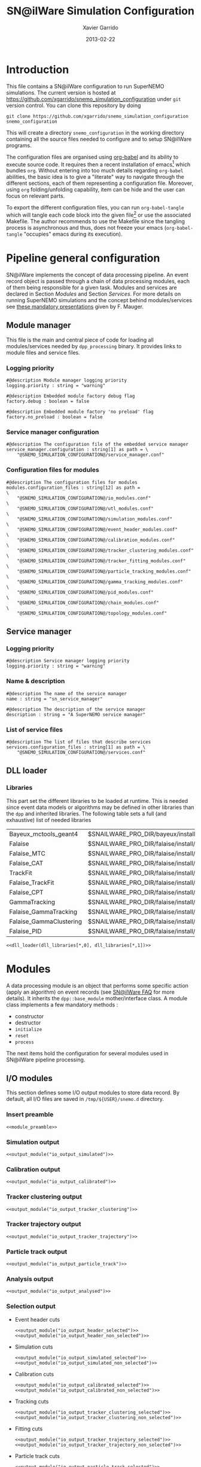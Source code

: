 #+TITLE:  SN@ilWare Simulation Configuration
#+AUTHOR: Xavier Garrido
#+DATE:   2013-02-22
#+OPTIONS: ^:{}
#+STARTUP: entitiespretty

* Introduction

This file contains a SN@ilWare configuration to run SuperNEMO simulations. The
current version is hosted at
[[https://github.com/xgarrido/snemo_simulation_configuration]] under =git= version
control. You can clone this repository by doing

#+BEGIN_SRC shell
  git clone https://github.com/xgarrido/snemo_simulation_configuration snemo_configuration
#+END_SRC

This will create a directory =snemo_configuration= in the working directory
containing all the source files needed to configure and to setup SN@ilWare
programs.

The configuration files are organised using [[http://orgmode.org/worg/org-contrib/babel/index.html][org-babel]] and its ability to execute
source code. It requires then a recent installation of emacs[1] which bundles
=org=. Without entering into too much details regarding =org-babel= abilities,
the basic idea is to give a "literate" way to navigate through the different
sections, each of them representing a configuration file. Moreover, using =org=
folding/unfolding capability, item can be hide and the user can focus on
relevant parts.

To export the different configuration files, you can run =org-babel-tangle=
which will tangle each code block into the given file[2] or use the associated
Makefile. The author recommends to use the Makefile since the tangling process
is asynchronous and thus, does not freeze your emacs (=org-babel-tangle=
"occupies" emacs during its execution).

[1] At the time of writing this document, emacs version is 24.2.
[2] Emacs lisp function can be run using =ALT-x= command and typing the function
name.

* Pipeline general configuration

SN@ilWare implements the concept of data processing pipeline. An event record
object is passed through a chain of data processing modules, each of them being
responsible for a given task. Modules and services are declared in Section
[[Modules]] and Section [[Services]]. For more details on running SuperNEMO simulations
and the concept behind modules/services see [[http://nile.hep.utexas.edu/cgi-bin/DocDB/ut-nemo/private/ShowDocument?docid=1889][these mandatory presentations]] given
by F. Mauger.

** Module manager
:PROPERTIES:
:TANGLE: module_manager.conf
:END:
This file is the main and central piece of code for loading all modules/services
needed by =dpp_processing= binary. It provides links to module files and
service files.
*** Logging priority
#+BEGIN_SRC shell
  #@description Module manager logging priority
  logging.priority : string = "warning"

  #@description Embedded module factory debug flag
  factory.debug : boolean = false

  #@description Embedded module factory 'no preload' flag
  factory.no_preload : boolean = false
#+END_SRC

*** Service manager configuration
#+BEGIN_SRC shell
  #@description The configuration file of the embedded service manager
  service_manager.configuration : string[1] as path = \
      "@SNEMO_SIMULATION_CONFIGURATION@/service_manager.conf"
#+END_SRC

*** Configuration files for modules
#+BEGIN_SRC shell
  #@description The configuration files for modules
  modules.configuration_files : string[12] as path =                     \
      "@SNEMO_SIMULATION_CONFIGURATION@/io_modules.conf"                 \
      "@SNEMO_SIMULATION_CONFIGURATION@/utl_modules.conf"                \
      "@SNEMO_SIMULATION_CONFIGURATION@/simulation_modules.conf"         \
      "@SNEMO_SIMULATION_CONFIGURATION@/event_header_modules.conf"       \
      "@SNEMO_SIMULATION_CONFIGURATION@/calibration_modules.conf"        \
      "@SNEMO_SIMULATION_CONFIGURATION@/tracker_clustering_modules.conf" \
      "@SNEMO_SIMULATION_CONFIGURATION@/tracker_fitting_modules.conf"    \
      "@SNEMO_SIMULATION_CONFIGURATION@/particle_tracking_modules.conf"  \
      "@SNEMO_SIMULATION_CONFIGURATION@/gamma_tracking_modules.conf"     \
      "@SNEMO_SIMULATION_CONFIGURATION@/pid_modules.conf"                \
      "@SNEMO_SIMULATION_CONFIGURATION@/chain_modules.conf"              \
      "@SNEMO_SIMULATION_CONFIGURATION@/topology_modules.conf"
#+END_SRC

** Service manager
:PROPERTIES:
:TANGLE: service_manager.conf
:END:
*** Logging priority
#+BEGIN_SRC shell
  #@description Service manager logging priority
  logging.priority : string = "warning"
#+END_SRC
*** Name & description
#+BEGIN_SRC shell
  #@description The name of the service manager
  name : string = "sn_service_manager"

  #@description The description of the service manager
  description : string = "A SuperNEMO service manager"
#+END_SRC
*** List of service files
#+BEGIN_SRC shell
  #@description The list of files that describe services
  services.configuration_files : string[1] as path = \
      "@SNEMO_SIMULATION_CONFIGURATION@/services.conf"
#+END_SRC

** DLL loader
*** Code generator                                               :noexport:
:PROPERTIES:
:TANGLE:   no
:RESULTS:  output
:END:
This skeleton code ease the declaration of dll loader since it
receives a table list and builds the corresponding =dlls.conf= file.

#+NAME: dll_loader
#+HEADERS: :var name="" :var filename="" :shebang "#!/bin/bash"
#+BEGIN_SRC shell
  echo '#@description A sample list of setups'
  echo '#@key_label   "name"'
  echo '#@meta_label  "filename"'
  arr_name=(${name})
  arr_filename=($filename)
  for ((i=0; i < ${#arr_name[@]}; i++))
  do
      dll=${arr_name[$i]}
      dllpath=${arr_filename[$i]}
      if [ "$dllpath" != "none" ]; then
          echo '[name="'$dll'" filename="'$dllpath'"]'
      else
          echo '[name="'$dll'" filename=""]'
      fi
      echo '#config The '$dll' library'
      echo 'autoload : boolean = true'
      echo
  done
#+END_SRC
*** Libraries
:PROPERTIES:
:TANGLE: dlls.conf
:END:
This part set the different libraries to be loaded at runtime. This is needed
since event data models or algorithms may be defined in other libraries than the
=dpp= and inherited libraries. The following table sets a full (and exhaustive)
list of needed libraries

#+CAPTION: *Libraries to be used by modules.*
#+TBLNAME: dll_libraries
|-------------------------+------------------------------------------------------------------------------------------------|
| Bayeux_mctools_geant4   | $SNAILWARE_PRO_DIR/bayeux/install/lib64/libBayeux_mctools_geant4.so                            |
| Falaise                 | $SNAILWARE_PRO_DIR/falaise/install/lib64/libFalaise.so                                         |
| Falaise_MTC             | $SNAILWARE_PRO_DIR/falaise/install/lib64/Falaise/modules/libFalaise_MockTrackerClusterizer.so  |
| Falaise_CAT             | $SNAILWARE_PRO_DIR/falaise/install/lib64/Falaise/modules/libFalaise_CAT.so                     |
| TrackFit                | $SNAILWARE_PRO_DIR/falaise/install/lib64/Falaise/modules/libTrackFit.so                        |
| Falaise_TrackFit        | $SNAILWARE_PRO_DIR/falaise/install/lib64/Falaise/modules/libFalaise_TrackFit.so                |
| Falaise_CPT             | $SNAILWARE_PRO_DIR/falaise/install/lib64/Falaise/modules/libFalaise_ChargedParticleTracking.so |
| GammaTracking           | $SNAILWARE_PRO_DIR/falaise/install/lib64/Falaise/modules/libGammaTracking.so                   |
| Falaise_GammaTracking   | $SNAILWARE_PRO_DIR/falaise/install/lib64/Falaise/modules/libFalaise_GammaTracking.so           |
| Falaise_GammaClustering | $SNAILWARE_PRO_DIR/falaise/install/lib64/Falaise/modules/libFalaise_GammaClustering.so         |
| Falaise_PID             | $SNAILWARE_PRO_DIR/falaise/install/lib64/Falaise/modules/libFalaise_ParticleIdentification.so  |
|-------------------------+------------------------------------------------------------------------------------------------|

#+BEGIN_SRC shell :noweb yes
  <<dll_loader(dll_libraries[*,0], dll_libraries[*,1])>>
#+END_SRC
* Modules

A data processing module is an object that performs some specific action (apply
an algorithm) on event records (see [[https://nemo.lpc-caen.in2p3.fr/wiki/SNSW_SNailWare_FAQ#Dataprocessingmodules][SN@ilWare FAQ]] for more details). It inherits
the =dpp::base_module= mother/interface class. A module class implements a few
mandatory methods :

- constructor
- destructor
- =initialize=
- =reset=
- =process=

The next items hold the configuration for several modules used in SN@ilWare
pipeline processing.

** Skeleton codes                                                 :noexport:
:PROPERTIES:
:TANGLE: no
:RESULTS: output
:END:
This section provides some options to create and declare general modules such as
I/O modules (see Section [[I/O modules]]) or/and removing data bank. Since these
tasks are quite generic and depends to few parameters, the following code blocks
provides easy interface to such modules. The section [[I/O modules]] provides
example on how to use skeleton codes.

*** Skeleton code for output module
This skeleton code allows to define output module given the name of the
module. It also defines the output directory where to store each output steps.

#+NAME: output_module
#+HEADERS: :var mname="" :var logging="warning" :var ofilename=""
#+BEGIN_SRC shell
    echo '[name="'$mname'" type="dpp::output_module"]'
    echo
    echo '#@description Logging priority'
    echo 'logging.priority : string = "'$logging'"'
    echo
    echo '#@description Output file mode'
    echo 'files.mode : string = "single"'
    echo
    echo '#@description Path to output data file'
    if [ -z ${ofilename} ]; then
        echo 'files.single.path : string as path = @variant(core:output_path|"/tmp/${USER}/snemo.d/")'
        echo
        echo '#@description Filename to output data file'
        echo 'files.single.filename : string = "'$mname'.brio"'
    else
        echo 'files.single.filename : string as path = "'$ofilename'"'
    fi
    echo
    echo '#@description The label of the Context service'
    echo 'Ctx_label : string  = "Ctx"'
#+END_SRC

*** Skeleton code for removing data bank

#+NAME: remove_module
#+HEADERS: :var mname="" :var mode="remove_banks" :var label="" :var logging="warning"
#+BEGIN_SRC shell
  echo '[name="'$mname'" type="dpp::utils_module"]'
  echo
  echo '#@description Logging priority'
  echo 'logging.priority : string = "'$logging'"'
  echo
  echo '#@description The processor mode'
  echo 'mode : string = "'$mode'"'
  echo
  echo '#@description The label to be removed'
  echo 'mode.'$mode'.labels : string[1] = "'$label'"'
#+END_SRC

*** Skeleton code for chain module
This skeleton code ease the declaration of =chain_module= processor since it
receives a table list and builds the =chain_module= declaration given its name.

#+NAME: chain_module
#+HEADERS: :var mname="" :var nmodule=0 :var list="module1 module2 module3" :var logging="warning"
#+BEGIN_SRC shell
  vlist=(${=list})
  echo '[name="'$mname'" type="dpp::chain_module"]'
  echo
  echo '#@description Logging priority'
  echo 'logging.priority : string = "'$logging'"'
  echo
  echo '#@description The list of processing modules to be applied (in this order)'
  echo 'modules : string['$nmodule'] = \'
  for i in $vlist
  do
      echo -n \"$i\"
      if [ $i != $vlist[-1] ]; then echo ' \';fi
  done
#+END_SRC

*** Skeleton code for =if= module
This skeleton code is a template to declare =if_module= processor.

#+NAME: if_module
#+HEADERS: :var mname="" :var cut="" :var then="" :var else="" :var logging="warning"
#+BEGIN_SRC shell
  echo '[name="'$mname'" type="dpp::if_module"]'
  echo
  echo '#@description Logging priority'
  echo 'logging.priority : string = "'$logging'"'
  echo
  echo '#@description The label/name of the cut service'
  echo 'cut_service.label : string = "Cuts"'
  echo
  echo '#@description The name of the condition cut'
  echo 'condition_cut : string = "'$cut'"'
  echo
  echo '#@description The name of the module to be processed when condition is checked'
  echo 'then_module : string = "'$then'"'
  echo
  echo '#@description The name of the module to be processed when condition is NOT checked'
  echo 'else_module : string = "'$else'"'
#+END_SRC

** Mandatory preamble                                             :noexport:

This piece of code is not tangled by =org= but inserted into all module
preamble. This is mandatory in order to load properly and statically the
modules. Every module declared in this file must include this code block by
putting =<<module_preamble>>= in their module header declaration (before
anything else). The module code block should then use the =:noweb yes= option to
expand the =module_preamble= code.

#+NAME: module_preamble
#+BEGIN_SRC shell :results none :tangle no
  #@description A sample list of setups
  #@key_label   "name"
  #@meta_label  "type"
#+END_SRC

** I/O modules
:PROPERTIES:
:TANGLE: io_modules.conf
:END:

This section defines some I/O output modules to store data record. By default,
all I/O files are saved in =/tmp/${USER}/snemo.d= directory.

*** Insert preamble
#+BEGIN_SRC shell :noweb yes
  <<module_preamble>>
#+END_SRC

*** Simulation output
#+BEGIN_SRC shell :noweb yes
  <<output_module("io_output_simulated")>>
#+END_SRC

*** Calibration output
#+BEGIN_SRC shell :noweb yes
  <<output_module("io_output_calibrated")>>
#+END_SRC

*** Tracker clustering output
#+BEGIN_SRC shell :noweb yes
  <<output_module("io_output_tracker_clustering")>>
#+END_SRC

*** Tracker trajectory output
#+BEGIN_SRC shell :noweb yes
  <<output_module("io_output_tracker_trajectory")>>
#+END_SRC

*** Particle track output
#+BEGIN_SRC shell :noweb yes
  <<output_module("io_output_particle_track")>>
#+END_SRC

*** Analysis output
#+BEGIN_SRC shell :noweb yes
  <<output_module("io_output_analysed")>>
#+END_SRC

*** Selection output

- Event header cuts
  #+BEGIN_SRC shell :noweb yes
    <<output_module("io_output_header_selected")>>
    <<output_module("io_output_header_non_selected")>>
  #+END_SRC

- Simulation cuts
  #+BEGIN_SRC shell :noweb yes
    <<output_module("io_output_simulated_selected")>>
    <<output_module("io_output_simulated_non_selected")>>
  #+END_SRC

- Calibration cuts
  #+BEGIN_SRC shell :noweb yes
    <<output_module("io_output_calibrated_selected")>>
    <<output_module("io_output_calibrated_non_selected")>>
  #+END_SRC

- Tracking cuts
  #+BEGIN_SRC shell :noweb yes
    <<output_module("io_output_tracker_clustering_selected")>>
    <<output_module("io_output_tracker_clustering_non_selected")>>
  #+END_SRC

- Fitting cuts
  #+BEGIN_SRC shell :noweb yes
    <<output_module("io_output_tracker_trajectory_selected")>>
    <<output_module("io_output_tracker_trajectory_non_selected")>>
  #+END_SRC

- Particle track cuts
  #+BEGIN_SRC shell :noweb yes
    <<output_module("io_output_particle_track_selected")>>
    <<output_module("io_output_particle_track_non_selected")>>
  #+END_SRC

** Utility modules
:PROPERTIES:
:TANGLE: utl_modules.conf
:END:

Here we define some common and useful tasks such as removing data/MC hits.

*** Insert preamble
#+BEGIN_SRC shell :noweb yes
  <<module_preamble>>
#+END_SRC

*** Remove event header
#+BEGIN_SRC shell :noweb yes
  <<remove_module(mname="remove_header", label="EH", logging="warning")>>
#+END_SRC

*** Remove simulated data bank
#+BEGIN_SRC shell :noweb yes
  <<remove_module(mname="remove_simulated_data", label="SD", logging="warning")>>
#+END_SRC
*** Remove calibrated data bank
#+BEGIN_SRC shell :noweb yes
  <<remove_module(mname="remove_calibrated_data", label="CD", logging="warning")>>
#+END_SRC

*** Remove tracker clustering data bank
#+BEGIN_SRC shell :noweb yes
  <<remove_module(mname="remove_tracker_clustering_data", label="TCD", logging="warning")>>
#+END_SRC
*** Remove tracker trajectory data bank
#+BEGIN_SRC shell :noweb yes
  <<remove_module(mname="remove_tracker_trajectory_data", label="TTD", logging="warning")>>
#+END_SRC
*** Remove particle track data bank
#+BEGIN_SRC shell :noweb yes
  <<remove_module(mname="remove_particle_track_data", label="PTD", logging="warning")>>
#+END_SRC
*** Dump module
#+BEGIN_SRC shell
  [name="dump" type="dpp::dump_module"]

  #@description Output stream
  output : string = "clog"
#+END_SRC
** Simulation module
:PROPERTIES:
:TANGLE: simulation_modules.conf
:END:
*** Insert preamble
#+BEGIN_SRC shell :noweb yes
  <<module_preamble>>
  #@variant_remove_quotes Remove quotes arround string property
#+END_SRC

*** G4 simulation
A processor that populate the event record =simulated data= bank with Geant4
output (see [[https://nemo.lpc-caen.in2p3.fr/wiki/SNSW_SNailWare_FAQ#Monte-Carloproduction][SN@ilWare FAQ]]).
#+BEGIN_SRC shell
  [name="simulation" type="mctools::g4::simulation_module"]
#+END_SRC

**** Logging flag
#+BEGIN_SRC shell
  #@description Logging priority
  logging.priority : string = "warning"

  #@description The simulation manager logging priority
  manager.logging.priority : string = "warning"
#+END_SRC
**** Bank & service labels
#+BEGIN_SRC shell
  #@description The Geometry Service label
  Geo_label : string = "Geo"

  #@description The 'Simulated data' bank label in the event record
  SD_label  : string = "SD"

  #@description Flag to allow cleaning of some former simulated data bank if any (default: 0)
  erase_former_SD_bank : boolean = false
#+END_SRC
**** Seed values
#+BEGIN_SRC shell
  #@description The simulation manager PRNG seed
  manager.seed : integer = @variant(core:random_seed_flag/if_random_seed/null_seed|2)

  #@description The vertex generator PRNG seed
  manager.vertex_generator_seed : integer = @variant(core:random_seed_flag/if_random_seed/null_seed|4)

  #@description The event generator PRNG seed
  manager.event_generator_seed  : integer = @variant(core:random_seed_flag/if_random_seed/null_seed|5)

  #@description The SHPF PRNG seed
  manager.shpf_seed : integer = @variant(core:random_seed_flag/if_random_seed/null_seed|6)

  #@description The saving of PRNG seeds
  manager.output_prng_seeds_file : string as path = @variant(core:output_path)@variant(core:filename|"prng_seeds.save")

  #@description The saving of PRNG states
  manager.output_prng_states_file : string as path = @variant(core:output_path)@variant(core:filename|"prng_states.save")

  #@description The modulo for PRNG states backup
  manager.prng_states_save_modulo : integer = 10
#+END_SRC
**** Vertex generator
Several common vertex generators are available such as :
- tracker_gas_bulk,
- source_strips_bulk,
- source_strips_surface.

#+BEGIN_SRC shell
  #@description The vertex generator PRNG label
  manager.vertex_generator_name : string  = @variant(core:vertex_generator|"source_strips_bulk")
#+END_SRC

**** Event generator
Most used event generators are :
- Se82.0nubb,
- Bi214_Po214,
- Tl208,
- multi_particles,
- multi_gamma_particles,
- electron_monokinetic,
- alpha_monokinetic.

#+BEGIN_SRC shell
  #@description The event generator PRNG label
  manager.event_generator_name : string  = @variant(core:event_generator|"Se82.0nubb")
#+END_SRC
**** G4 manager
The full =geant4= configuration can be found in the [[file:./sng4_manager.org][sng4_manager]] file.
#+BEGIN_SRC shell
  #@description The simulation manager configuration file
  manager.configuration_filename : string as path = \
      "@SNEMO_SIMULATION_CONFIGURATION@/sng4_manager.conf"
#+END_SRC

** Event header module
:PROPERTIES:
:TANGLE: event_header_modules.conf
:END:

After Geant4 simulation, no event header is added and available in the event
record. This module adds some information related either to real data (run
number) or simulated data like =genbb= weight in case the total energy of primary
particles has been restricted.

*** Insert preamble
#+BEGIN_SRC shell :noweb yes
  <<module_preamble>>
#+END_SRC

*** General informations
#+BEGIN_SRC shell
  [name="add_header" type="snemo::processing::event_header_utils_module"]

  #@description Logging priority
  logging.priority : string = "warning"

  #@description The processor mode
  mode : string = "add_header"

  #@description The label of the 'Event Header' bank
  add_header.bank_label : string = "EH"

  #@description The run number
  add_header.run_number : integer = 0

  #@description The number of the first event number to be set
  add_header.event_number : integer = 0

  #@description The event weight given by GENBB and used for 'energy_range' mode
  add_header.use_genbb_weight : boolean = true

  #@description The event label from GENBB settings
  add_header.use_genbb_label  : boolean = true
#+END_SRC

Among the options offered by =event_header_utils_module=, there is a possibility
to give an external file (following =datatools::properties= writing conventions)
where additionnal informations can be added. Typical use case is the definition
of some properties/descriptions of simulation runs (see below).

The =external_properties_prefix= allows to filter which properties should be
stored. If no =external_properties_prefix= field is defined then all the
properties are used and serialized.

#+BEGIN_SRC shell
  #@description The external properties files to be exported in event_header properties
  add_header.external_properties_path : string as path = \
      "@SNEMO_SIMULATION_CONFIGURATION@/snsimulation_header.conf"

  #@description The external properties prefix to export only properties starting with this prefix
  add_header.external_properties_prefix : string = "analysis"
#+END_SRC

*** Analysis informations
:PROPERTIES:
:TANGLE: snsimulation_header.conf
:END:
**** Getting branch status                                      :noexport:
:PROPERTIES:
:TANGLE: no
:RESULTS: output
:END:
The following code block allows to "tag" the current version /i.e./ getting the
=git= branch name, commit chunk

#+NAME: vc-status
#+BEGIN_SRC shell
  if [ -d .git ]; then
      log+="git "$(git rev-parse --abbrev-ref HEAD)" branch - "
      log+=$(LC_MESSAGES=en git --no-pager log -1 HEAD --date=short --pretty=format:"commit %h - %ad")
      echo -n $log
  fi
#+END_SRC

**** Getting component version                                  :noexport:
:PROPERTIES:
:TANGLE: no
:RESULTS: output
:END:
The following code block retrieves the version number of a given component
#+NAME: code-version
#+HEADERS: :var name="" :var binary=1
#+BEGIN_SRC shell :noweb yes
  if [ "$name" != "" ]; then
      if [ $binary -eq 1 ]; then
          echo -n "$($name-config --version)"
      else
          cd $($name-config --prefix)/..
          status=$(LC_MESSAGES=en git svn info)
          rev=$(echo -e $status | sed -n 's/.*Revision: *\([^ ]*\).*/\1/p')
          date=$(echo -e $status | sed -n 's/.*Last Changed Date: *\([^ ]*\).*/\1/p')
          log="svn revision ${rev} - ${date}"
          echo -n $log
      fi
  fi
#+END_SRC
**** Store the current =git= version of the configuration
#+BEGIN_SRC shell :noweb yes
  #@description The version control status
  analysis.vc_status : string = "<<vc-status()>>"
#+END_SRC

**** Set analysis description
#+BEGIN_SRC shell
  #@description The analysis description
  analysis.description : string = "Sensitivity studies for SuperNEMO demonstrator"
#+END_SRC

**** Set the total number of event simulated
#+BEGIN_SRC shell
  #@description The total number of event simulated
  analysis.total_number_of_event : real = @variant(core:total_number_of_event|1)
#+END_SRC

**** Set the geometrical origin of the vertex
#+BEGIN_SRC shell
  #@description Origin of the vertices
  analysis.vertex_origin : string = @variant(core:vertex_generator|"source_strips_bulk")
#+END_SRC

**** Store the job id
When simulations are done @ Lyon and send to the Grid Engine, every process get
a unique job-ID. We store it within the event header in order to get back to the
simulation setup if needed.
#+BEGIN_SRC shell
  #@description The job-ID of the process
  analysis.jobid : integer = 0
#+END_SRC
*** Update informations
#+BEGIN_SRC shell
  [name="update_header" type="snemo::processing::event_header_utils_module"]

  #@description Logging priority
  logging.priority : string = "warning"

  #@description The processor mode
  mode : string = "add_header"

  #@description The label of the 'Event Header' bank
  add_header.bank_label : string = "EH"

  #@description Update flag
  add_header.update : boolean = true

  #@description The external properties files to be exported in event_header properties
  add_header.external_properties_path : string as path = \
      "@SNEMO_SIMULATION_CONFIGURATION@/snsimulation_header.conf"

  #@description The external properties prefix to export only properties starting with this prefix
  add_header.external_properties_prefix : string = "analysis"
#+END_SRC

** Calibration modules
:PROPERTIES:
:TANGLE: calibration_modules.conf
:END:
*** Insert preamble
#+BEGIN_SRC shell :noweb yes
  <<module_preamble>>
#+END_SRC

*** Tracker simulation to calibration data

This module converts simulated data into calibrated data for SuperNEMO
tracker. It is a mock digitization/calibration data module of Monte-Carlo
hits. It applies some anode/cathode efficiencies as well as calibration and
smearing curves to translate times into longitudinal and transerve
positions. Main reference documents for this module can be find in DocDb [[http://nile.hep.utexas.edu/cgi-bin/DocDB/ut-nemo/private/ShowDocument?docid=786][#786]]
and [[http://nile.hep.utexas.edu/cgi-bin/DocDB/ut-nemo/private/ShowDocument?docid=843][#843]].

#+BEGIN_SRC shell
  [name="tracker_s2c" type="snemo::processing::mock_tracker_s2c_module"]
#+END_SRC

**** Logging priority
#+BEGIN_SRC shell
  #@description Logging priority
  logging.priority : string = "warning"
#+END_SRC

**** Data bank labels and hit category
#+BEGIN_SRC shell
  #@description The label of the Geometry service
  Geo_label : string  = "Geo"

  #@description The label of the 'Event Header' bank
  EH_label : string  = "EH"

  #@description The label of the 'Simulated Data' bank
  SD_label : string  = "SD"

  #@description The label of the 'Calibrated Data' bank
  CD_label : string  = "CD"

  #@description The category of hits to be processed as Geiger hits
  hit_category  : string  = "gg"
#+END_SRC

**** Random generator
#+BEGIN_SRC shell
  #@description Pseudo-random numbers generator setup
  random.id   : string  = "mt19937"
  random.seed : integer = 12345
#+END_SRC

**** Geiger cells dimensions
#+BEGIN_SRC shell
  #@description Drift cell effective/active diameter
  cell_diameter : real as length = 44.0 mm

  #@description Drift cell effective/active length
  cell_length : real as length = 2900.0 mm
#+END_SRC

**** Anode/cathode efficiencies
#+BEGIN_SRC shell
  #@description anode efficiency
  base_anode_efficiency   : real = 1.0

  #@description cathode efficiency
  base_cathode_efficiency : real = 1.0
#+END_SRC
**** Plasma longitudinal speed
#+BEGIN_SRC shell
  #@description plasma longitudinal speed
  plasma_longitudinal_speed : real as velocity = 5.0 cm/us
#+END_SRC

**** Longitudinal & transerve reconstruction parameters
#+BEGIN_SRC shell
  #@description Error on reconstructed longitudinal position (from a plot by Irina)
  sigma_z : real as length = 1.0 cm # (to be confirmed)

  #@description Error on reconstructed longitudinal position when one cathode signal is missing
  sigma_z_missing_cathode  : real as length = 5.0 cm # (to be confirmed)

  #@description Error on reconstructed horizontal position (parameters of a fit of data by Irina)
  sigma_r_a  : real as length = 0.425 mm
  sigma_r_b  : real = 0.0083
  sigma_r_r0 : real as length = 12.25 mm
#+END_SRC

**** Delayed drift time threshold
#+BEGIN_SRC shell
  # #@description Time threshold to tag Geiger cells as delayed
  # delayed_drift_time_threshold : real as time = 10 us
#+END_SRC
*** Calorimeter simulation to calibration data

This module converts Monte-Carlo hits into calorimeter hits. Like the previous
[[#tracker_s2c][section]], it is a mock digitization/calibration of simulation hits. It basicaly
aggregates several energy deposits, calculates the total energy deposited and
the time of the first energy deposit and finally, it smears the energy and time
by some experimental energy/time resolution. There is also a special treatments
for the quenching of alpha particles.

#+BEGIN_SRC shell
  [name="calorimeter_s2c" type="snemo::processing::mock_calorimeter_s2c_module"]
#+END_SRC

**** Logging priority
#+BEGIN_SRC shell
  #@description Logging priority
  logging.priority : string = "warning"
#+END_SRC

**** Data bank labels
#+BEGIN_SRC shell
  #@description The label of the Geometry service
  Geo_label : string  = "Geo"

  #@description The label of the 'Event Header' bank
  EH_label : string  = "EH"

  #@description The label of the 'Simulated Data' bank
  SD_label : string  = "SD"

  #@description The label of the 'Calibrated Data' bank
  CD_label : string  = "CD"
#+END_SRC
**** Random generator
#+BEGIN_SRC shell
  #@description Pseudo-random numbers generator setup
  random.id   : string  = "mt19937"
  random.seed : integer = 12345
#+END_SRC

**** Activate \alpha quenching
#+BEGIN_SRC shell
  #@description Alpha quenching boolean
  alpha_quenching : boolean = true
#+END_SRC
**** Calorimeter regimes
***** Hit categories
#+BEGIN_SRC shell
  #@description The categories of hits to be processed as calorimeter hits
  hit_categories  : string[3]  = "calo" "xcalo" "gveto"
#+END_SRC
***** \alpha quenching parameters
We do not use these parameters
#+BEGIN_SRC shell
  #@description Alpha quenching parameters
  calo.alpha_quenching_parameters  : real[3] = 77.4 0.639 2.34
  xcalo.alpha_quenching_parameters : real[3] = 77.4 0.639 2.34
  gveto.alpha_quenching_parameters : real[3] = 77.4 0.639 2.34
#+END_SRC

***** Scintillator relaxation time for time resolution
#+BEGIN_SRC shell
  #@description Time resolution parameters
  calo.scintillator_relaxation_time  : real as time = 6.0 ns
  xcalo.scintillator_relaxation_time : real as time = 6.0 ns
  gveto.scintillator_relaxation_time : real as time = 6.0 ns
#+END_SRC

***** Energy resolutions
#+BEGIN_SRC shell
  #@description Optical lines resolutions (FWHM @ 1 MeV)
  calo.energy.resolution  : real as fraction = @variant(core:calo_energy_resolution|"8 %")
  xcalo.energy.resolution : real as fraction = @variant(core:xcalo_energy_resolution|"12 %")
  gveto.energy.resolution : real as fraction = @variant(core:gveto_energy_resolution|"15 %")
#+END_SRC

***** Energy thresholds
#+BEGIN_SRC shell
  #@description Optical lines trigger thresholds
  calo.energy.high_threshold  : real as energy = @variant(core:calo_high_energy_threshold|150 keV)
  xcalo.energy.high_threshold : real as energy = @variant(core:xcalo_high_energy_threshold|150 keV)
  gveto.energy.high_threshold : real as energy = @variant(core:gveto_high_energy_threshold|150 keV)

  calo.energy.low_threshold   : real as energy = @variant(core:calo_low_energy_threshold|50 keV)
  xcalo.energy.low_threshold  : real as energy = @variant(core:xcalo_low_energy_threshold|50 keV)
  gveto.energy.low_threshold  : real as energy = @variant(core:gveto_low_energy_threshold|50 keV)
#+END_SRC

** Tracker clustering modules
:PROPERTIES:
:TANGLE: tracker_clustering_modules.conf
:END:
*** Insert preamble
#+BEGIN_SRC shell :noweb yes
  <<module_preamble>>
#+END_SRC

*** Clustering algorithms

This section holds different modules all related to tracker clustering.

**** Mock tracker clustering

This algorithm is too much simple but it can serve as a comparison point with
respect to more elaborated algorithms in terms of time processing. It basically
associates geiger cells but considering succesive neighbors. It does not use the
longitudinal information and then can badly aggregates track belonging to two
different particles.

#+BEGIN_SRC shell
  [name="mock_tracker_clustering" type="snemo::reconstruction::mock_tracker_clustering_module"]

  #@description Logging priority
  logging.priority : string = "warning"

  #@description The label of the Geometry service
  Geo_label : string  = "Geo"

  #@description The label of the 'Calibrated Data' bank
  CD_label : string  = "CD"

  #@description The label of the 'Tracker Clustering Data' bank
  TCD_label : string  = "TCD"

  #@description Tracker Clusterizer logging priority
  TC.logging.priority : string = "warning"

  #@description Activation of the clustering of prompt hits
  TPC.processing_prompt_hits : boolean = true

  #@description Activation of the clustering of delayed hits
  TPC.processing_delayed_hits : boolean = true

  #@description Maximum layer distance between two neighbour hits
  MTC.max_layer_distance : integer = 2

  #@description Maximum row distance between two neighbour hits
  MTC.max_row_distance   : integer = 2

  #@description Maximum row+layer distance between two neighbour hits
  MTC.max_sum_distance   : integer = 0
#+END_SRC

# We also add an option to not split the tracker chamber when pre clustering is
# done by =TrackerPreClusterizer=. This option is set to true by default but here
# with the =mock_tracker_clustering_module= it does not make sense since cells are
# already ordered by time. So to avoid confusion (especially to avoid double
# tracker clustering solution), we do not ak pre-clustering to split the chamber.

# #+BEGIN_SRC shell
#   #@description Tracker pre clusterizer splitting chamber option
#   TPC.split_chamber : boolean = false
# #+END_SRC

**** Cellular Automaton Tracker

This algorithm provides tons of parameters and is based in F. Nova work. A
somewhat complete overview of CAT main features can be seen in DocDb [[http://nile.hep.utexas.edu/cgi-bin/DocDB/ut-nemo/private/ShowDocument?docid=2120][#2120]].

#+BEGIN_SRC shell
  [name="cat_tracker_clustering" type="snemo::reconstruction::cat_tracker_clustering_module"]

  #@description Logging support
  logging.priority : string = "warning"

  #@description The label of the Geometry service
  Geo_label : string  = "Geo"

  #@description The label of the 'Calibrated Data' bank
  CD_label : string  = "CD"

  #@description The label of the 'Tracker Clustering Data' bank
  TCD_label : string  = "TCD"

  #@description Activation of the clustering of prompt hits
  TPC.processing_prompt_hits : boolean = true

  #@description Activation of the clustering of delayed hits
  TPC.processing_delayed_hits : boolean = true

  # #@description The time width of the window for collecting candidate clusters of delayed hits (in microsecond)
  # TPC.delayed_hit_cluster_time : real = 10.0 # microsec

  #@description Pre-clusterizer processing separately both sides of the tracking chamber
  TPC.split_chamber : boolean = false

  #@description CAT logging level
  CAT.level : string = "mute"

  # #@description Force the CAT algorithm to consider a 25 gauss magnetic field (temporary trick)
  # CAT.magnetic_field : real = 25 gauss

  #@description Use calorimeter hits information to help clustering
  CAT.process_calo_hits : boolean = true

  #@description Store CAT results as data properties
  CAT.store_result_as_properties : boolean = false
#+END_SRC

**** SULTAN tracker

Federico Nova recently implements a new way to cluster Geiger cells by
translating their intrinsic parameters namely cell position, drift radius and
azimuthal position in Legendre phase space. The idea was originally suggested by
Yorck Ramachers (see [[http://nile.hep.utexas.edu/cgi-bin/DocDB/ut-nemo/private/ShowDocument?docid=2556][DocDB 2256]]) and Federico added the ability to fit helix
(see [[http://nile.hep.utexas.edu/cgi-bin/DocDB/ut-nemo/private/ShowDocument?docid=2977][DocDB 2977]] as well as the [[http://www.sciencedirect.com/science/article/pii/S0168900208005780][original paper]]).

#+BEGIN_SRC shell
  [name="sultan_tracker_clustering" type="snemo::reconstruction::sultan_tracker_clustering_module"]

  #@description Logging support
  logging.priority : string = "warning"

  #@description The label of the Geometry service
  Geo_label : string  = "Geo"

  #@description The label of the 'Calibrated Data' bank
  CD_label : string  = "CD"

  #@description The label of the 'Tracker Clustering Data' bank
  TCD_label : string  = "TCD"

  #@description Activation of the clustering of prompt hits
  TPC.processing_prompt_hits : boolean = true

  #@description Activation of the clustering of delayed hits
  TPC.processing_delayed_hits : boolean = false

  # #@description The time width of the window for collecting candidate clusters of delayed hits (in microsecond)
  # TPC.delayed_hit_cluster_time : real = 10.0 # microsec

  #@description Activation of the clustering of delayed hits
  TPC.split_chamber : boolean = false

  #@description Use calorimeter hits information to help clustering
  SULTAN.process_calo_hits : boolean = true

  # #@description Clusterize with helix model
  # SULTAN.clusterize_with_helix_model : boolean = true

  # #@description Force the SULTAN algorithm to consider a 25 gauss magnetic field (temporary trick)
  # SULTAN.magnetic_field : real = 25 gauss

  # #@description To be described
  # SULTAN.max_time : real = 5000 ms

  # #@description Use online event display (devel only)
  # SULTAN.print_event_display : boolean = false

  # #@description To be described
  # SULTAN.Emin : real  = 120 keV

  # #@description To be described
  # SULTAN.Emax : real  = 3.3 MeV

  # #@description To be described
  # SULTAN.nsigma_r : real  = 3.0

  # #@description To be described
  # SULTAN.nsigma_z : real  = 4.0

  # #@description To be described
  # SULTAN.nofflayers : integer = 1

  # #@description To be described
  # SULTAN.first_event : integer = -1

  # #@description To be described
  # SULTAN.min_ncells_in_cluster : integer = 7

  # #@description To be described
  # SULTAN.ncells_between_triplet_min : integer = 1

  # #@description To be described
  # SULTAN.ncells_between_triplet_range : integer = 3

  # #@description To be described
  # SULTAN.nsigmas : real  = 1.0

  # #@description To be described
  # SULTAN.sigma_z_factor : real  = 1.0

  # #@description Clusterize with endpoints
  # SULTAN.use_endpoints : boolean = true

  # #@description Clusterize with Legendre transform
  # SULTAN.use_legendre : boolean = false

  # #@description Use clocks to time different parts of the software
  # SULTAN.use_clocks : boolean = false
#+END_SRC

**** Tracker Cluster Path                                     :notworking:
This algorithm has been developped by Warwick group since June 2012 and mainly
by K. Bhardwaj.

#+BEGIN_SRC shell
  [name="tcp_tracker_clustering" type="snemo::reconstruction::processing::tracker_clustering_module"]

  #@description Logging priority
  logging.priority : string = "warning"

  #@description The label of the Geometry service
  Geo_label : string  = "Geo"

  #@description The label of the 'Event Header' bank
  EH_label : string  = "EH"

  #@description The label of the 'Calibrated Data' bank
  CD_label : string  = "CD"

  #@description The label of the 'Tracker Clustering Data' bank
  TCD_label : string  = "TCD"

  #@description The ID of the tracker hits clustering algorithm
  algorithm : string  = "TCP"

  #@description The module number
  module_number : integer = 0

  #@description The geometry category of the Geiger drift volume
  gg_cell_geom_category : string = "drift_cell_core"

  #@description Activation of the clustering of prompt hits
  TPC.processing_prompt_hits : boolean = true

  #@description Activation of the clustering of delayed hits
  TPC.processing_delayed_hits : boolean = true

  #@description The time width of the window for collecting candidate clusters of delayed hits (in microsecond)
  TPC.delayed_hit_cluster_time : real = 10.0 # microsec

  #@description Activation of the clustering of delayed hits
  TPC.split_chamber : boolean = true

  #@description TCP param
  TCP.gamma : integer = 3

  #@description TCP param
  TCP.lambda : real = 0.1

  #@description TCP param
  TCP.join_threshold : real = 0.70

  #@description TCP param
  TCP.opt_threshold : real = 0.00001

  #@description TCP param
  TCP.lambda_factor : real = 1.05

  #@description TCP param
  TCP.smooth : integer = 0

  #@description TCP param
  TCP.max_iterations : integer = 1000

  #@description TCP param
  TCP.line_search_freq : integer = 2

  #@description TCP param
  TCP.line_search_points : integer = 10

  #@description TCP param
  TCP.check_splits : integer = 1

  #@description TCP param
  TCP.target_cluster : integer = 0

  #@description TCP param
  TCP.max_number_of_clusters_allowed : integer = 3

  #@description TCP param
  TCP.verbose : integer = 0

  #@description TCP param
  TCP.refinement_no : integer = 5

  #@description TCP param
  TCP.line_tolerance : real = 0.39

  #@description TCP param
  TCP.point_tolerance : real = 100
#+END_SRC

** Tracker fitting module
:PROPERTIES:
:TANGLE: tracker_fitting_modules.conf
:END:
*** Insert preamble
#+BEGIN_SRC shell :noweb yes
  <<module_preamble>>
#+END_SRC

*** Fitting algorithm
As the time of writing this document, there is only one algorithm well
integrated into SN@ilWare pipeline. It is based on [[https://nemo.lpc-caen.in2p3.fr/wiki/trackfit][trackfit]] originally
developped and tested on NEMO3 data. It is quite an agnostic algorithm in the
sense that it only asked for cells position and drift radius. Fitting process is
done by GSL minimizer to find the global solution given the model: either helix
or line models.

#+BEGIN_SRC shell
  [name="trackfit_tracker_fitting" type="snemo::reconstruction::trackfit_tracker_fitting_module"]
#+END_SRC

**** General logging
#+BEGIN_SRC shell
  #@description Logging priority
  logging.priority : string = "warning"
#+END_SRC

**** Data bank & services labels
#+BEGIN_SRC shell
  #@description The label of the Geometry service
  Geo_label : string  = "Geo"

  #@description The label of the 'Tracker Clustering Data' bank
  TCD_label : string  = "TCD"

  #@description The label of the 'Tracker Trajectory Data' bank
  TTD_label : string  = "TTD"
#+END_SRC

**** General options
#+BEGIN_SRC shell
  #@description The maximum number of fits to be saved (0 means all will be kept)
  maximum_number_of_fits : integer = 0
#+END_SRC

**** Trackfit algorithm
#+BEGIN_SRC shell
  #@description The ID of the tracker fitting algorithm
  algorithm : string  = "trackfit"
#+END_SRC

***** Drift time calibration
For time delayed cluster like alpha particle track, a /a posteriori/ drift time
calibration has to be done to shift the time origin and then calculates the new
cell radius. The =drift_time_calibration= can be anything if it respects some
object interface rules defines in =trackfit::i_drift_time_calibration=
class. Here we use the same model as in Section [[Tracker simulation to calibration data]].
#+BEGIN_SRC shell
  #@description Use drift time (re)calibration
  drift_time_calibration_label : string = "snemo"
#+END_SRC

***** Fit models
#+BEGIN_SRC shell
  #@description Fit models
  fitting_models : string[2] = "line" "helix"
#+END_SRC
***** Line fit parameters
****** Guess parameters
#+BEGIN_SRC shell
  #@description Activate logging messages for line guess driver
  line.guess.logging.priority  : string = "error"

  #@description Use max radius (cell size) to construct initial guess point (1) or use the effective drift Geiger distance of the hit (0)
  line.guess.use_max_radius    : boolean = false

  #@description Apply a factor (>0) to the max radius (devel mode)
  line.guess.max_radius_factor : real = 1.0

  #@description Use guess trust (1) or keep all of the guess fits (0) and select later
  line.guess.use_guess_trust   : boolean = false

  #@description Mode for trusting a fit guess ("counter", "barycenter")
  line.guess.guess_trust_mode  : string = "counter"

  #@description Fit the delayed geiger cluster
  line.guess.fit_delayed_clusters : boolean = true
#+END_SRC

****** Fit parameters
#+BEGIN_SRC shell
  #@description 'Line' fit only guess ("BB", "BT", "TB", "TT")
  #line.only_guess : string[1] = "TT"

  #@description Store only the N solutions with best line fit
  #line.store_number_of_solutions : integer = 2

  #@description Print the status of the fit stepper at each step (devel only)
  line.fit.step_print_status : boolean = false

  #@description Plot the 2D view of the fitted data at each step (devel only)
  line.fit.step_draw         : boolean = false

  #@description Track fit adds start time as an additionnal parameter to the fit (needs a calibration driver)
  line.fit.fit_start_time    : boolean = false

  #@description Track fit recomputes the drift distance from drift time (needs a calibration driver)
  line.fit.using_drift_time  : boolean = false

  #@description Allow a fitted track to begin not tangential to the first hit
  line.fit.using_first       : boolean = false

  #@description Allow a fitted track to end not tangential to the last hit
  line.fit.using_last        : boolean = false
#+END_SRC
***** Helix fit parameters
****** Guess parameters
#+BEGIN_SRC shell
  #@description Activate logging messages for helix guess driver
  trackfit.helix.guess.logging.priority  : string = "error"

  #@description Use max radius (cell size) to construct initial guess point (1) or use the effective drift Geiger distance of the hit (0)
  trackfit.helix.guess.use_max_radius    : boolean = false

  #@description Apply a factor (>0) to the max radius (devel mode)
  trackfit.helix.guess.max_radius_factor : real = 1.0

  #@description Use guess trust (1) or keep all of the guess fits (0) and select later
  trackfit.helix.guess.use_guess_trust   : boolean = false

  #@description Mode for trusting a fit guess ("counter", "barycenter")
  trackfit.helix.guess.guess_trust_mode  : string = "counter"

  #@description Fit the delayed geiger cluster (by default, false since this mode is devoted to line fit)
  trackfit.helix.guess.fit_delayed_clusters : boolean = false
#+END_SRC
****** Fit parameters
#+BEGIN_SRC shell
  #@description 'Helix' fit only guess ("BBB", "BBT", "BTB", "BTT", "TBB", "TBT", "TTB", "TTT")
  #trackfit.helix.only_guess : string[1] = "TTT"

  #@description Store only the N solutions with best helix fit
  #trackfit.helix.store_number_of_solutions : integer = 2

  #@description Print the status of the fit stepper at each step (devel only)
  trackfit.helix.fit.step_print_status : boolean = false

  #@description Plot the 2D view of the fitted data at each step (devel only)
  trackfit.helix.fit.step_draw         : boolean = false

  #@description Track fit recomputes the drift distance from drift time (needs a calibration driver)
  trackfit.helix.fit.using_drift_time  : boolean = false

  #@description Allow a fitted track to begin not tangential to the first hit
  trackfit.helix.fit.using_first       : boolean = false

  #@description Allow a fitted track to end not tangential to the last hit
  trackfit.helix.fit.using_last        : boolean = false
#+END_SRC

** Charged particle tracking module
:PROPERTIES:
:TANGLE: particle_tracking_modules.conf
:END:
*** Insert preamble
#+BEGIN_SRC shell :noweb yes
  <<module_preamble>>
#+END_SRC

*** Charged particle tracking
Given results of the two previous steps /i.e./ clustering and fitting, the
trajectories must be interpreted within SuperNEMO detector geometry. The
particle tracking translates trajectory into particle tracks and then determines
the track charge (assuming particle comes from the source foil), it extrapolates
track intersection with calorimeter walls and finally it associates particle
track with calorimeter blocks.

#+BEGIN_SRC shell
  [name="charged_particle_tracking" type="snemo::reconstruction::charged_particle_tracking_module"]
#+END_SRC

**** Logging priority
#+BEGIN_SRC shell
  #@description Logging flag
  logging.priority : string = "warning"
#+END_SRC
**** Data banks and services labels
#+BEGIN_SRC shell
  #@description The label of the Geometry service
  Geo_label : string  = "Geo"

  #@description The label of the 'Calibrated Data' bank
  CD_label : string  = "CD"

  #@description The label of the 'Tracker Trajectory Data' bank
  TTD_label : string  = "TTD"

  #@description The label of the 'Particle Track Data' bank
  PTD_label : string  = "PTD"
#+END_SRC
**** Drivers
The particle track reconstruction is done within several drivers, each one
having a dedicated tasks such as to compute track charge or to associate
particle track with calorimeter block. The way to perform these "actions" is
then decorelated with the pipeline execution. Other algorithms can be
implemented but the particle tracking module will stay unchanged.
#+BEGIN_SRC shell
  #@description List of drivers to be used (see description below)
  drivers : string[4] = "VED" "CCD" "CAD" "AFD"
#+END_SRC

***** Vertex Extrapolation Driver
#+BEGIN_SRC shell
  #@description Vertex Extrapolation Driver logging priority
  VED.logging.priority : string = "error"

  #@description Use linear extrapolation (not implemented yet)
  VED.use_linear_extrapolation : boolean = false
#+END_SRC

***** Charge Computation Driver
#+BEGIN_SRC shell
  #@description Charge Computation Driver logging priority
  CCD.logging.priority : string = "warning"

  #@description Charge sign convention
  CCD.charge_from_source : boolean = true
#+END_SRC

***** Calorimeter Association Driver
#+BEGIN_SRC shell
  #@description Calorimeter Association Driver logging priority
  CAD.logging.priority : string = "warning"

  #@description Maximum matching distance for track/calo association
  CAD.matching_tolerance : real as length = 100 mm

  #@description Use a simpler approach by looking for gieger cells in front of calo (not implemented yet)
  CAD.use_last_geiger_cell : boolean = false
#+END_SRC
***** Alpha Finder Driver
#+BEGIN_SRC shell
  #@description Alpha Finder Driver logging priority
  AFD.logging.priority : string = "warning"
#+END_SRC
** \gamma tracking module
:PROPERTIES:
:TANGLE: gamma_tracking_modules.conf
:END:
*** Insert preamble
#+BEGIN_SRC shell :noweb yes
  <<module_preamble>>
#+END_SRC

*** \gamma clustering

#+BEGIN_SRC shell
  [name="gamma_clustering" type="snemo::reconstruction::gamma_clustering_module"]
#+END_SRC

**** Logging priority
#+BEGIN_SRC shell
  #@description Logging flag
  logging.priority : string = "warning"
#+END_SRC

**** Data banks and services labels
#+BEGIN_SRC shell
  #@description The label of the Geometry service
  Geo_label : string  = "Geo"

  #@description The label of the 'Particle Track Data' bank
  PTD_label : string  = "PTD"
#+END_SRC

**** Default options
#+BEGIN_SRC shell
  #@description Gamma algorithm logging priority
  BGB.logging.priority : string = "error"

  #@description Enable the extrapolation to the source foil
  BGB.add_foil_vertex_extrapolation : boolean = true

  #@description Minimal internal probability for foil vertex extrapolation
  BGB.add_foil_vertex_minimal_probability : real as fraction = 1 %
#+END_SRC

**** Driver
#+BEGIN_SRC shell
  #@description List of drivers to be used (see description below)
  driver : string = "GC"
#+END_SRC

**** Cluster properties
#+BEGIN_SRC shell
  #@description The time spread between calorimeter hits within a cluster
  GC.cluster_time_range : real as time = 2.5 ns

  #@description The geometrical condition to cluster calorimeter hits ("side", "diagonal", "first", "second")
  GC.cluster_grid_mask : string = "first"
#+END_SRC

*** \gamma tracking

#+BEGIN_SRC shell
  [name="gamma_tracking" type="snemo::reconstruction::gamma_tracking_module"]
#+END_SRC

**** Logging priority
#+BEGIN_SRC shell
  #@description Logging flag
  logging.priority : string = "warning"
#+END_SRC
**** Data banks and services labels
#+BEGIN_SRC shell
  #@description The label of the Geometry service
  Geo_label : string  = "Geo"

  #@description The label of the 'Particle Track Data' bank
  PTD_label : string  = "PTD"
#+END_SRC

**** Driver
#+BEGIN_SRC shell
  #@description List of drivers to be used (see description below)
  driver : string = "GT"
#+END_SRC

**** Default options
#+BEGIN_SRC shell
  #@description Gamma algorithm logging priority
  BGB.logging.priority : string = "error"

  #@description Enable the extrapolation to the source foil
  BGB.add_foil_vertex_extrapolation : boolean = true

  #@description Minimal internal probability for foil vertex extrapolation
  BGB.add_foil_vertex_minimal_probability : real as fraction = 1 %
#+END_SRC
**** \gamma tracking setup
***** Logging priority
#+BEGIN_SRC shell
  #@description Logging flag
  GT.logging.priority : string = "warning"
#+END_SRC
***** Minimal probability
The following value sets the minimal TOF probability to accept a pair of
calorimeters.
#+BEGIN_SRC shell
  #@description Minimal TOF probability
  GT.minimal_probability : real = 1e-5
#+END_SRC
***** Use probability rather than gamma number
The =absolute= variable forces the gamma tracking algorithm to choose the
calorimeter assocation in the base of the best probability and not in relation
with the number of gammas.
#+BEGIN_SRC shell
  #@description Prefer probability rather than size of gamma tracked
  GT.use_absolute : boolean = false
#+END_SRC

***** Maximum size of the gamma tracked
#+BEGIN_SRC shell
  #@description Maximum size of a gamma tracked
  GT.maximal_gamma_size : integer = 0
#+END_SRC
** Particle identification module
:PROPERTIES:
:TANGLE: pid_modules.conf
:END:
*** Insert preamble
#+BEGIN_SRC shell :noweb yes
  <<module_preamble>>
#+END_SRC

*** Module declaration

#+BEGIN_SRC shell
  [name="particle_identification" type="snemo::reconstruction::particle_identification_module"]
#+END_SRC

**** Logging priority
#+BEGIN_SRC shell
  #@description Logging flag
  logging.priority : string = "warning"
#+END_SRC

**** Data banks and services labels
#+BEGIN_SRC shell
  #@description The label of the Cut service
  Cut_label : string  = "Cuts"

  #@description The label of the 'Particle Track Data' bank
  PTD_label : string  = "PTD"
#+END_SRC

**** Driver
#+BEGIN_SRC shell
  #@description List of drivers to be used (see description below)
  drivers : string[1] = "PID"
#+END_SRC
**** PID driver
***** Logging priority
#+BEGIN_SRC shell
  #@description Logging priority for PID driver
  PID.logging.priority : string = "warning"
#+END_SRC

***** PID mode
#+BEGIN_SRC shell
  #@description The PID mode
  PID.mode.label : boolean = true
#+END_SRC

***** Particle definitions
#+BEGIN_SRC shell
  #@description The list of particle identification definition
  PID.definitions : string[3] = "electron_definition" \
                                "gamma_definition"    \
                                "alpha_definition"
#+END_SRC

***** Particle labels
#+BEGIN_SRC shell
  #@description The label associated to 'electron' definition
  PID.electron_definition.label : string = "electron"

  #@description The label associated to 'gamma' definition
  PID.gamma_definition.label : string = "gamma"

  #@description The label associated to 'alpha' definition
  PID.alpha_definition.label : string = "alpha"
#+END_SRC

** Topology module
:PROPERTIES:
:TANGLE: topology_modules.conf
:END:

*** Insert preamble
#+BEGIN_SRC shell :noweb yes
  <<module_preamble>>
#+END_SRC

*** Module declaration
#+BEGIN_SRC shell
  [name="topology_identification" type="snemo::reconstruction::topology_module"]
#+END_SRC
**** Logging priority
#+BEGIN_SRC shell
  #@description Logging flag
  logging.priority : string = "error"
#+END_SRC

**** Data banks and services labels
#+BEGIN_SRC shell
  #@description The label of the 'Particle Track Data' bank
  PTD_label : string  = "PTD"

  #@description The label of the 'Topology Data' bank
  TD_label : string  = "TD"
#+END_SRC

**** Drivers
#+BEGIN_SRC shell
  #@description List of drivers to be used (see description below)
  drivers : string[3] = "TOFD" "DVD" "AMD"
#+END_SRC

**** Time-Of-Flight driver
***** Logging priority
#+BEGIN_SRC shell
  #@description Logging flag
  TOFD.logging.priority : string = "error"
#+END_SRC

**** \Delta{}vertex driver
***** Logging priority
#+BEGIN_SRC shell
  #@description Logging flag
  DVD.logging.priority : string = "error"
#+END_SRC

**** \theta driver
***** Logging priority
#+BEGIN_SRC shell
  #@description Logging flag
  AMD.logging.priority : string = "error"
#+END_SRC

** Chain modules
:PROPERTIES:
:TANGLE: chain_modules.conf
:END:
This section holds most of the chain module to set "to music" the different
modules and tasks. It also contains the different paths given the selection
requirements. One important point is that module order really matters since a
module, especially =chain_module=, needs to know the declaration of all the
modules it contains.

*** Insert preamble
#+BEGIN_SRC shell :noweb yes
  <<module_preamble>>
#+END_SRC

*** Process after event header selection
#+BEGIN_SRC shell :noweb yes
  <<if_module("process_with_event_header_cuts", cut="list_of_ids_cut", then="io_output_header_selected", else="io_output_header_non_selected")>>
#+END_SRC

*** Analysis chain
#+CAPTION: *Modules used by the analysis process.*
#+TBLNAME: analysis_chain
|-----------------------------------|
| io_output_particle_track_selected |
| remove_simulated_data             |
| remove_calibrated_data            |
| remove_tracker_clustering_data    |
| remove_tracker_trajectory_data    |
| io_output_analysed                |
|-----------------------------------|

#+BEGIN_SRC shell :noweb yes
  <<chain_module("analysis_chain", 6, analysis_chain)>>
#+END_SRC

*** Process after selecting particle track
#+BEGIN_SRC shell :noweb yes
   <<if_module("process_with_particle_track_cuts", cut="particle_track_cut", then="analysis_chain", else="io_output_particle_track_non_selected")>>
#+END_SRC

*** Particle tracking chain
#+CAPTION: *Modules used by the particle tracking process.*
#+TBLNAME: particle_tracking_chain
|----------------------------------|
| remove_particle_track_data       |
| charged_particle_tracking        |
| gamma_clustering                 |
| gamma_tracking                   |
| io_output_particle_track         |
| process_with_particle_track_cuts |
|----------------------------------|

#+BEGIN_SRC shell :noweb yes
  <<chain_module("particle_tracking_chain", 6, particle_tracking_chain)>>
#+END_SRC

*** Process after fitting selection
#+BEGIN_SRC shell :noweb yes
   <<if_module("process_with_fitting_cuts", cut="tracker_trajectory_cut", then="particle_tracking_chain", else="io_output_tracker_trajectory_non_selected")>>
#+END_SRC

*** Fitting chain
#+CAPTION: *Modules used by the fitting process.*
#+TBLNAME: fitting_chain
|--------------------------------|
| remove_tracker_trajectory_data |
| trackfit_tracker_fitting       |
| io_output_tracker_trajectory   |
| process_with_fitting_cuts      |
|--------------------------------|

#+BEGIN_SRC shell :noweb yes
  <<chain_module("fitting_chain", 4, fitting_chain)>>
#+END_SRC

*** Process after clustering selection
#+BEGIN_SRC shell :noweb yes
  <<if_module("process_with_clustering_cuts", cut="tracker_clustering_cut", then="fitting_chain", else="io_output_tracker_clustering_non_selected")>>
#+END_SRC

*** Clustering chain
#+CAPTION: *Modules used by the clustering process.*
#+TBLNAME: clustering_chain
|--------------------------------|
| remove_tracker_clustering_data |
| cat_tracker_clustering         |
| io_output_tracker_clustering   |
| process_with_clustering_cuts   |
|--------------------------------|

#+BEGIN_SRC shell :noweb yes
  <<chain_module("clustering_chain", 4, clustering_chain)>>
#+END_SRC

*** Process after calibration selection
#+BEGIN_SRC shell :noweb yes
  <<if_module("process_with_calibrated_cuts", cut="calibrated_cut", then="clustering_chain", else="io_output_calibrated_non_selected")>>
#+END_SRC

*** Calibration chain
#+CAPTION: *Modules used by the calibration process.*
#+TBLNAME: calibration_chain
|------------------------------|
| add_header                   |
| tracker_s2c                  |
| calorimeter_s2c              |
| io_output_calibrated         |
| process_with_calibrated_cuts |
|------------------------------|

#+BEGIN_SRC shell :noweb yes
  <<chain_module("calibration_chain", 5, calibration_chain)>>
#+END_SRC

*** Process after simulation selection
#+BEGIN_SRC shell :noweb yes
  <<if_module("process_with_simulated_cuts", cut="simulated_cut", then="calibration_chain", else="io_output_simulated_non_selected")>>
#+END_SRC

*** Simulation chain
#+CAPTION: *Modules used by the simulation process.*
#+TBLNAME: simulation_chain
|-----------------------------|
| simulation                  |
| io_output_simulated         |
| process_with_simulated_cuts |
|-----------------------------|

#+BEGIN_SRC shell :noweb yes
  <<chain_module("simulation_chain", 3, simulation_chain)>>
#+END_SRC

*** Full chain (from simulation \to calibration \to reconstruction)
#+CAPTION: *Full chain processing.*
#+TBLNAME: full_chain
|-----------------------------|
| simulation_chain            |
|-----------------------------|

#+BEGIN_SRC shell :noweb yes
  <<chain_module("full_chain", 1, full_chain)>>
#+END_SRC

*** Minimum bias chain (from simulation \to calibration \to reconstruction)
#+CAPTION: *Full chain processing without selection.*
#+TBLNAME: minimum_bias_chain
|---------------------------|
| simulation                |
| add_header                |
| tracker_s2c               |
| calorimeter_s2c           |
| cat_tracker_clustering    |
| trackfit_tracker_fitting  |
| charged_particle_tracking |
| gamma_clustering          |
| particle_identification   |
| topology_identification   |
| io_output_analysed        |
|---------------------------|

#+BEGIN_SRC shell :noweb yes
  <<chain_module("minimum_bias_chain", 11, minimum_bias_chain)>>
#+END_SRC
*** Channel chain
**** 2\beta selection
#+BEGIN_SRC shell :noweb yes
  <<output_module("io_output_2e_channel_selected")>>
  <<output_module("io_output_2e_channel_non_selected")>>
  <<if_module("process_2e_channel_cut", cut="2e::channel_cut", then="io_output_2e_channel_selected", else="io_output_2e_channel_non_selected")>>
#+END_SRC

**** 1\beta selection
#+BEGIN_SRC shell :noweb yes
  <<output_module("io_output_1e_channel_selected")>>
  <<output_module("io_output_1e_channel_non_selected")>>
  <<if_module("process_1e_channel_cut", cut="1e::channel_cut", then="io_output_1e_channel_selected", else="io_output_1e_channel_non_selected")>>
#+END_SRC

**** 1\beta/1\gamma selection
#+BEGIN_SRC shell :noweb yes
  <<output_module("io_output_1e1g_channel_selected")>>
  <<output_module("io_output_1e1g_channel_non_selected")>>
  <<if_module("process_1e1g_channel_cut", cut="1e1g::channel_cut", then="io_output_1e1g_channel_selected", else="io_output_1e1g_channel_non_selected")>>
#+END_SRC
**** 1\beta/1\alpha selection
#+BEGIN_SRC shell :noweb yes
  <<output_module("io_output_1e1a_channel_selected")>>
  <<output_module("io_output_1e1a_channel_non_selected")>>
  <<if_module("process_1e1a_channel_cut", cut="1e1a::channel_cut", then="io_output_1e1a_channel_selected", else="io_output_1e1a_channel_non_selected")>>
#+END_SRC

**** Full topology
#+CAPTION: *Topology chain.*
#+TBLNAME: channel_chain
|--------------------------|
| minimum_bias_chain       |
| process_2e_channel_cut   |
| process_1e_channel_cut   |
| process_1e1g_channel_cut |
| process_1e1a_channel_cut |
|--------------------------|

#+BEGIN_SRC shell :noweb yes
  <<chain_module("channel_chain", 5, channel_chain)>>
#+END_SRC
** Miscellaneous
#+CAPTION: *Reformating data.*
#+TBLNAME: reformat_data
|--------------------------------|
| remove_header                  |
| add_header                     |
| remove_mc_visu_hits            |
| remove_simulated_data          |
| remove_calibrated_data         |
| remove_tracker_clustering_data |
| remove_tracker_trajectory_data |
|--------------------------------|

#+BEGIN_SRC shell :noweb yes
  <<chain_module("reformat_data", 7, reformat_data)>>
#+END_SRC

* Services
:PROPERTIES:
:TANGLE: services.conf
:END:
A service generally hosts a specific resource that can be shared by many other
software components, including other services or data processing modules (see
[[https://nemo.lpc-caen.in2p3.fr/wiki/SNSW_SNailWare_FAQ#Whatisaservice][SN@ilWare FAQ]]).

#+NAME: service_preamble
#+BEGIN_SRC shell :results none :tangle no :exports none
  #@description A sample list of setups
  #@key_label   "name"
  #@meta_label  "type"
#+END_SRC

#+BEGIN_SRC shell :noweb yes
  <<service_preamble>>
#+END_SRC

** Context service
#+BEGIN_SRC shell
  [name="Ctx" type="dpp::context_service"]

  #@description Logging priority
  logging.priority : string = "warning"

  #@description File from which the context is to be loaded at program start
  load.file : string as path  = "/tmp/${USER}/snemo.d/snemo_context.conf"

  #@description File to store the context at program termination
  store.file : string as path = "/tmp/${USER}/snemo.d/snemo_context_end.conf"

  #@description Flag to backup the former context load file
  backup.file : string as path = "/tmp/${USER}/snemo.d/snemo_context_bak.conf"
#+END_SRC

** Geometry service

The following code block declares the geometry service to properly load all the
geometry and material construction of the detector. This service, only declared
here, can be used by several operations like calibration, particle track
reconstruction ... but all of them will use the same geometry.

#+BEGIN_SRC shell
  [name="Geo" type="geomtools::geometry_service"]

  #@description Logging priority
  logging.priority : string = "warning"

  #@description Embedded SuperNEMO geometry manager main configuration file
  manager.configuration_file : string as path = \
      "@SNEMO_SIMULATION_CONFIGURATION@/sngeometry_manager.conf"
  # "@falaise:config/snemo/demonstrator/geometry/3.0/manager.conf"

  #@description Embedded SuperNEMO geometry manager must build its mapping lookup table
  manager.build_mapping : boolean = true

  #@description Embedded geometry manager's mapping lookup table does not exclude any geometry category
  manager.no_excluded_categories : boolean = true
#+END_SRC

** Cuts service

The [[https://nemo.lpc-caen.in2p3.fr/wiki/cuts][cuts]] package provides some basic classes and utilities to design, create and
apply selection cuts on arbitrary data models.

#+BEGIN_SRC shell
  [name="Cuts" type="cuts::cut_service"]

  #@description Logging priority
  logging.priority : string = "warning"

  #@description The main configuration file for the embedded cut manager
  cut_manager.config : string as path = \
      "@SNEMO_SIMULATION_CONFIGURATION@/cut_manager.conf"
#+END_SRC

*** Manager configuration
:PROPERTIES:
:TANGLE: cut_manager.conf
:END:

#+BEGIN_SRC shell
  #@description Logging priority
  logging.priority : string = "warning"

  #@description Print a final report of cut efficiencies
  print_report : string = "table"

  #@description Flag to skip the preloading of pre-registered cuts
  factory.no_preload : boolean = false

  #@description A list of files that contains definition of cuts
  cuts.configuration_files : string[8] as path =                         \
    "@SNEMO_SIMULATION_CONFIGURATION@/event_header_cuts.conf"            \
    "@SNEMO_SIMULATION_CONFIGURATION@/simulated_data_cuts.conf"          \
    "@SNEMO_SIMULATION_CONFIGURATION@/calibrated_data_cuts.conf"         \
    "@SNEMO_SIMULATION_CONFIGURATION@/tracker_clustering_data_cuts.conf" \
    "@SNEMO_SIMULATION_CONFIGURATION@/tracker_trajectory_data_cuts.conf" \
    "@SNEMO_SIMULATION_CONFIGURATION@/particle_track_data_cuts.conf"     \
    "@SNEMO_SIMULATION_CONFIGURATION@/pid_cuts.conf"                     \
    "@SNEMO_SIMULATION_CONFIGURATION@/topology_cuts.conf"
#+END_SRC

*** Skeleton codes                                               :noexport:
:PROPERTIES:
:TANGLE: no
:RESULTS: output
:END:
This section provides some options to create and declare general cuts such as
checking bank availability. Since these tasks are quite generic and depends to
few parameters, the following code blocks provides easy interface to such cuts.

**** Skeleton code for ensuring data bank presence
This skeleton code allows to check the availability of a data bank.

#+NAME: has_bank
#+HEADERS: :var cname="" :var mode="has_bank" :var bname="" :var btype="" :var logging="warning"
#+BEGIN_SRC shell
  echo '[name="'$cname'" type="dpp::utils_cut"]'
  echo
  echo '#@description Cut description'
  echo 'cut.description : string = "Check availabity of '$bname'"'
  echo
  echo '#@description Logging priority'
  echo 'logging.priority : string = "'$logging'"'
  echo
  echo '#@description The running mode of this utils_cut instance'
  echo 'mode : string = "'$mode'"'
  echo
  echo '#@description The name of the bank to be checked (mandatory)'
  echo $mode'.name : string = "'$bname'"'
  if [ ! -z $btype ]; then
      echo
      echo '#@description The type (as a registered user string) of the bank to be checked (optional)'
      echo $mode'.type : string = "'$btype'"'
  fi
#+END_SRC

**** Skeleton code for =multi= cuts
#+NAME: multi
#+HEADERS: :var cname="" :var mode="and" :var ncut=0 :var list="cut1 cut2 cut3" :var logging="warning"
#+BEGIN_SRC shell
  vlist=(${=list})
  echo '[name="'$cname'" type="cuts::multi_'$mode'_cut"]'
  echo
  echo '#@description Cut description'
  echo 'cut.description : string = "Multi-'$mode' cut"'
  echo
  echo '#@description Logging priority'
  echo 'logging.priority : string = "'$logging'"'
  echo
  echo '#@description The cuts to be combined'
  echo 'cuts : string['$ncut'] = \'
  for i in $vlist
  do
      echo -n \"$i\"
      if [ $i != $vlist[-1] ]; then echo ' \';fi
  done
#+END_SRC

*** Event header cut
:PROPERTIES:
:TANGLE: event_header_cuts.conf
:END:

#+BEGIN_SRC shell :noweb yes
  <<service_preamble>>
#+END_SRC

**** List of event ids

#+BEGIN_SRC shell :tangle test.lis
0_50
#+END_SRC

#+BEGIN_SRC shell
  [name="list_of_ids_cut" type="snemo::cut::event_header_cut"]

  #@description Cut description
  cut.description : string = "Select event following a list of event ids"

  #@description Logging priority
  logging.priority : string = "debug"

  #@description The label/name of the event header' bank (mandatory)
  EH_label : string = "EH"

  #@description Activate list of event ids mode
  mode.list_of_event_ids : boolean = true

  #@description Filename with event id
  list_of_event_ids.file : string as path = "./test.lis"
#+END_SRC

*** Simulated data selection
:PROPERTIES:
:TANGLE: simulated_data_cuts.conf
:END:

#+BEGIN_SRC shell :noweb yes
  <<service_preamble>>
#+END_SRC

**** Check bank availability
#+BEGIN_SRC shell :noweb yes
  <<has_bank("has_simulated_data", bname="SD")>>
#+END_SRC

**** Multiple cuts
This cuts puts together all the previous declared cuts.
#+CAPTION: *Multi selection for validating simulation process.*
#+TBLNAME: simulated_cuts
|--------------------|
| has_simulated_data |
|--------------------|

#+BEGIN_SRC shell :noweb yes
  <<multi(cname="simulated_cut", "and", 1, simulated_cuts)>>
#+END_SRC

*** Calibrated data selection
:PROPERTIES:
:TANGLE: calibrated_data_cuts.conf
:END:

#+BEGIN_SRC shell :noweb yes
  <<service_preamble>>
#+END_SRC

**** Check bank availability
#+BEGIN_SRC shell :noweb yes
  <<has_bank("has_calibrated_data", bname="CD")>>
#+END_SRC

**** Check calibrated calorimeter availability
#+BEGIN_SRC shell
  [name="has_cd_calorimeter" type="snemo::cut::calibrated_data_cut"]

  #@description Cut description
  cut.description : string = "Select calibrated calorimeter hit"

  #@description Logging priority
  logging.priority : string = "warning"

  #@description The label/name of the 'calibrated data' bank (mandatory)
  CD_label : string = "CD"

  #@description Activate the check for a special boolean (flag) property
  mode.has_hit_category : boolean = true

  #@description Name of the MC hit category to be checked
  has_hit_category.category : string = "calorimeter"
#+END_SRC

#+BEGIN_SRC shell
  [name="!has_cd_calorimeter" type="cuts::not_cut"]

  #@description The cut to be negated (mandatory)
  cut : string = "has_cd_calorimeter"
#+END_SRC

**** Select number of calibrated calorimeter hits
#+BEGIN_SRC shell
  [name="cd_calorimeter_cut" type="snemo::cut::calibrated_data_cut"]

  #@description Cut description
  cut.description : string = "Select a given number of calibrated calorimeter hits"

  #@description Logging priority
  logging.priority : string = "warning"

  #@description The label/name of the 'calibrated data' bank (mandatory)
  CD_label : string = "CD"

  #@description Activate the check for multiplicity of calibrated hits
  mode.range_hit_category : boolean = true

  #@description Name of the hit category to be checked
  range_hit_category.category : string = "calorimeter"

  #@description Minimal number of calibrated hits in the choosen category
  range_hit_category.min : integer = 2

  #@description Maximal number of calibrated hits in the choosen category
  range_hit_category.max : integer = 2
#+END_SRC

**** Check calibrated tracker availability
#+BEGIN_SRC shell
  [name="has_cd_tracker" type="snemo::cut::calibrated_data_cut"]

  #@description Cut description
  cut.description : string = "Select calibrated tracker hit"

  #@description Logging priority
  logging.priority : string = "warning"

  #@description The label/name of the 'calibrated data' bank (mandatory)
  CD_label : string = "CD"

  #@description Activate the check for a special boolean (flag) property
  mode.has_hit_category : boolean = true

  #@description Name of the hit category to be checked
  has_hit_category.category : string = "tracker"
#+END_SRC

#+BEGIN_SRC shell
  [name="!has_cd_tracker" type="cuts::not_cut"]

  #@description The cut to be negated (mandatory)
  cut : string = "has_cd_tracker"
#+END_SRC

**** Select number of calibrated tracker hits
#+BEGIN_SRC shell
  [name="cd_tracker_cut" type="snemo::cut::calibrated_data_cut"]

  #@description Cut description
  cut.description : string = "Select a given number of calibrated tracker hits"

  #@description Logging priority
  logging.priority : string = "warning"

  #@description The label/name of the 'calibrated data' bank (mandatory)
  CD_label : string = "CD"

  #@description Activate the check for multiplicity of calibrated hits
  mode.range_hit_category : boolean = true

  #@description Name of the hit category to be checked
  range_hit_category.category : string = "tracker"

  #@description Minimal number of calibrated hits in the choosen category
  range_hit_category.min : integer = 3

  #@description Maximal number of calibrated hits in the choosen category
  #range_hit_category.max : integer = 1
#+END_SRC

**** Remove delayed calibrated tracker hits
#+BEGIN_SRC shell
  [name="has_delayed_tracker_hit" type="snemo::cut::calibrated_data_cut"]

  #@description Cut description
  cut.description : string = "Select delayed calibrated tracker hit"

  #@description Logging priority
  logging.priority : string = "warning"

  #@description The label/name of the 'calibrated data' bank (mandatory)
  CD_label : string = "CD"

  #@description Activate the check for delayed trait bit
  mode.tracker_hit_is_delayed : boolean = true

  #@description Delayed time of the tracker hit
  tracker_hit_is_delayed.delay_time : real as time = 15 us
#+END_SRC

#+BEGIN_SRC shell
  [name="!has_delayed_tracker_hit" type="cuts::not_cut"]

  #@description The cut to be negated (mandatory)
  cut : string = "has_delayed_tracker_hit"
#+END_SRC

**** Multiple cuts
This cuts puts together all the previous declared cuts.
#+CAPTION: *Multi selection for validating calibration process.*
#+TBLNAME: calibrated_cuts
|--------------------------|
| has_calibrated_data      |
| has_cd_calorimeter       |
| cd_calorimeter_cut       |
| has_cd_tracker           |
| cd_tracker_cut           |
| !has_delayed_tracker_hit |
|--------------------------|

#+BEGIN_SRC shell :noweb yes
  <<multi(cname="calibrated_cut", "and", 6, calibrated_cuts)>>
#+END_SRC

*** Tracker clustering data selection
:PROPERTIES:
:TANGLE: tracker_clustering_data_cuts.conf
:END:

#+BEGIN_SRC shell :noweb yes
  <<service_preamble>>
#+END_SRC

**** Check bank availability
#+BEGIN_SRC shell :noweb yes
  <<has_bank("has_tracker_clustering_data", bname="TCD")>>
#+END_SRC

**** Check if clusters have been performed
#+BEGIN_SRC shell
  [name="has_cluster" type="snemo::cut::tracker_clustering_data_cut"]

  #@description Cut description
  cut.description : string = "Check tracker cluster presence"

  #@description Logging priority
  logging.priority : string = "warning"

  #@description The label/name of the 'tracker clustering data' bank (mandatory)
  TCD_label : string = "TCD"

  #@description Activate the check of clusters presence
  mode.has_cluster : boolean = true
#+END_SRC
**** Select number of cluster
#+BEGIN_SRC shell
  [name="cluster_range_cut" type="snemo::cut::tracker_clustering_data_cut"]

  #@description Cut description
  cut.description : string = "Select a given number of tracker clusters"

  #@description Logging priority
  logging.priority : string = "warning"

  #@description The label/name of the 'tracker clustering data' bank (mandatory)
  TCD_label : string = "TCD"

  #@description Activate the check for multiplicity of clusters
  mode.range_cluster : boolean = true

  #@description Minimal number of clusters
  range_cluster.min : integer = 2

  #@description Maximal number of clusters
  range_cluster.max : integer = 4
#+END_SRC

**** Select number of hit within a cluster                       :notused:
#+BEGIN_SRC shell :tangle no
  [name="tcd2_cut" type="snemo::analysis::cut::tracker_clustering_data_cut"]

  #@description Logging priority
  logging.priority : string = "warning"

  #@description The label/name of the 'tracker clustering data' bank (mandatory)
  TCD_label : string = "TCD"

  #@description Activate the check for multiplicity of clusters
  mode.range_tracker_hit : boolean = true

  #@description Minimal number of cells in cluster
  range_tracker_hit.min : integer = 1

  # #@description Maximal number of cells in cluster
  # range_tracker_hit.max : integer = 100000
#+END_SRC

**** "Selecting" unclustered hits
We define a serie of cut to remove event with too much unclustered hits. We
first define a cut to check is there is some unclustered hits. If yes, then we
ask tracker cluster solution to have more than 4 unclustered hits. Finally,
since we want to remove thess events, we build a =nor_cut= to keep
***** Check if unclustered hits remain
#+BEGIN_SRC shell
  [name="has_unclustered_hits" type="snemo::cut::tracker_clustering_data_cut"]

  #@description Cut description
  cut.description : string = "Check unclustered hits presence"

  #@description Logging priority
  logging.priority : string = "warning"

  #@description The label/name of the 'tracker clustering data' bank (mandatory)
  TCD_label : string = "TCD"

  #@description Activate the check of unclustered hits
  mode.has_unclustered_hits : boolean = true
#+END_SRC
***** Select number of unclustered hits
#+BEGIN_SRC shell
  [name="unclustered_hits_range_cut" type="snemo::cut::tracker_clustering_data_cut"]

  #@description Cut description
  cut.description : string = "Select a given number of unclustered hits"

  #@description Logging priority
  logging.priority : string = "warning"

  #@description The label/name of the 'tracker clustering data' bank (mandatory)
  TCD_label : string = "TCD"

  #@description Activate the check for multiplicity of unclustered hits
  mode.range_unclustered_hits : boolean = true

  #@description Minimal number of unclustured hits
  range_unclustered_hits.min : integer = 4
#+END_SRC

***** No unclustered hits nor large number of unclustered hits
#+CAPTION: *Multi-selection for getting unclustering hits.*
#+TBLNAME: unclustered_hits_cuts
|----------------------------|
| has_unclustered_hits       |
| unclustered_hits_range_cut |
|----------------------------|

#+BEGIN_SRC shell :noweb yes
  <<multi(cname="range_unclustered_hits", "and", 2, unclustered_hits_cuts)>>
#+END_SRC

Now that we have selected tracker clustering solution with large number of
unclustered hits, use the negation of this cut to keep event with low number of
unclustered hits.
#+BEGIN_SRC shell
  [name="!range_unclustered_hits" type="cuts::not_cut"]

  #@description Cut description
  cut.description : string = "Remove event with large number of unclustered hits"

  #@description Logging priority
  logging.priority : string = "warning"

  #@description  The name of the cut to be negated
  cut : string = "range_unclustered_hits"
#+END_SRC

**** Multiple cuts
#+CAPTION: *Multi-selection for validating tracker clustering process.*
#+TBLNAME: tracker_clustering_cuts
|-----------------------------|
| has_tracker_clustering_data |
| has_cluster                 |
| cluster_range_cut           |
| !range_unclustered_hits     |
|-----------------------------|

#+BEGIN_SRC shell :noweb yes
  <<multi(cname="tracker_clustering_cut", "and", 4, tracker_clustering_cuts)>>
#+END_SRC

*** Tracker trajectory data selection
:PROPERTIES:
:TANGLE: tracker_trajectory_data_cuts.conf
:END:

#+BEGIN_SRC shell :noweb yes
  <<service_preamble>>
#+END_SRC

**** Check bank availability
#+BEGIN_SRC shell :noweb yes
  <<has_bank("has_tracker_trajectory_data", bname="TTD")>>
#+END_SRC

**** Check for default solution
#+BEGIN_SRC shell
  [name="has_solution_cut" type="snemo::cut::tracker_trajectory_data_cut"]

  #@description Cut description
  cut.description : string = "Select event with default solution"

  #@description Logging priority
  logging.priority : string = "warning"

  #@description The label/name of the 'tracker trajectory data' bank (mandatory)
  TTD_label : string = "TTD"

  #@description Activate the check for default solution
  mode.has_solution : boolean = true
#+END_SRC

**** Select only good trajectories
#+BEGIN_SRC shell
  [name="pvalue_range_cut" type="snemo::cut::tracker_trajectory_data_cut"]

  #@description Cut description
  cut.description : string = "Select event with good p-value trajectory"

  #@description Logging priority
  logging.priority : string = "warning"

  #@description The label/name of the 'tracker trajectory data' bank (mandatory)
  TTD_label : string = "TTD"

  #@description Activate the check for good p-value trajectories
  mode.range_pvalue : boolean = true

  #@description Minimal value for p-value
  range_pvalue.min : real as fraction = 10 %
#+END_SRC

**** Multiple cuts
#+CAPTION: *Multi-selection for validating tracker trajectory process.*
#+TBLNAME: tracker_trajectory_cuts
|-----------------------------|
| has_tracker_trajectory_data |
| has_solution_cut            |
| pvalue_range_cut            |
|-----------------------------|

#+BEGIN_SRC shell :noweb yes
  <<multi(cname="tracker_trajectory_cut", "and", 3, tracker_trajectory_cuts)>>
#+END_SRC

*** Particle track selection
:PROPERTIES:
:TANGLE: particle_track_data_cuts.conf
:END:

#+BEGIN_SRC shell :noweb yes
  <<service_preamble>>
#+END_SRC

**** Check bank availability
#+BEGIN_SRC shell :noweb yes
  <<has_bank("has_particle_track_data", bname="PTD")>>
#+END_SRC

**** Check if particles have been reconstructed
#+BEGIN_SRC shell
  [name="has_particle" type="snemo::cut::particle_track_data_cut"]

  #@description Cut description
  cut.description : string = "Select reconstructed particle"

  #@description Logging priority
  logging.priority : string = "warning"

  #@description The label/name of the 'calibrated data' bank (mandatory)
  PTD_label : string = "PTD"

  #@description Activate the check for a special boolean (flag) property
  mode.has_particles : boolean = true
#+END_SRC
**** Select number of particles
#+BEGIN_SRC shell
  [name="range_particle" type="snemo::cut::particle_track_data_cut"]

  #@description Cut description
  cut.description : string = "Select a number of particle tracks"

  #@description Logging priority
  logging.priority : string = "warning"

  #@description The label/name of the 'calibrated data' bank (mandatory)
  PTD_label : string = "PTD"

  #@description Activate the check for multiplicity of particles trajectories
  mode.range_particles : boolean = true

  #@description Minimal number of particle track
  range_particles.min : integer = 2

  #@description Maximal number of particle track
  range_particles.max : integer = 2
#+END_SRC

**** No isolated calorimeter hits
Remove event with non associated calorimeters hits.
#+BEGIN_SRC shell
  [name="has_non_associated_calorimeter_hits" type="snemo::cut::particle_track_data_cut"]

  #@description Cut description
  cut.description : string = "Select event with non associated calorimeter hits"

  #@description Logging priority
  logging.priority : string = "warning"

  #@description The label/name of the 'particle track data' bank (mandatory)
  PTD_label : string = "PTD"

  #@description Activate the check for non associated calorimeter hits
  mode.has_non_associated_calorimeter_hits : boolean = true
#+END_SRC

#+BEGIN_SRC shell
  [name="!has_non_associated_calorimeter_hits" type="cuts::not_cut"]

  #@description The cut to be negated (mandatory)
  cut : string = "has_non_associated_calorimeter_hits"
#+END_SRC
**** Multiple cuts

#+CAPTION: *Multi-selection for validating particle tracking process.*
#+TBLNAME: particle_track_cuts
|--------------------------------------|
| has_particle_track_data              |
| has_particle                         |
| range_particle                       |
| !has_non_associated_calorimeter_hits |
|--------------------------------------|

#+BEGIN_SRC shell :noweb yes
  <<multi("particle_track_cut", "and", 4, particle_track_cuts)>>
#+END_SRC
*** PID selection
:PROPERTIES:
:TANGLE: pid_cuts.conf
:END:
The following cut defines what may be called a "particle" /i.e./ an electron, an
alpha in the context of SuperNEMO. Since these cuts apply on every
=particle_track=, *they must be cuts from =particle_track_cut= type*.

**** Insert preamble
#+BEGIN_SRC shell :noweb yes
  <<service_preamble>>
#+END_SRC
**** Generic definition
***** Skeleton codes                                           :noexport:
:PROPERTIES:
:TANGLE: no
:RESULTS: output
:END:

****** Check electric charge
#+NAME: has_charge
#+HEADERS: :var cname="" :var type="" :var logging="warning"
#+BEGIN_SRC shell
  echo '[name="'$cname'" type="snemo::cut::particle_track_cut"]'
  echo
  echo '#@description Cut description'
  echo 'cut.description : string = "Check '$type' charged track"'
  echo
  echo '#@description Logging priority'
  echo 'logging.priority : string = "'$logging'"'
  echo
  echo '#@description The running mode of this cut instance'
  echo 'mode.has_charge : boolean = true'
  echo
  echo '#@description Request '$type' charged particle'
  echo 'has_charge.type : string = "'$type'"'
#+END_SRC

****** Check vertex
#+NAME: has_vertex
#+HEADERS: :var cname="" :var type="" :var logging="warning"
#+BEGIN_SRC shell
  echo '[name="'$cname'" type="snemo::cut::particle_track_cut"]'
  echo
  echo '#@description Cut description'
  echo 'cut.description : string = "Check if track has '$type' vertex"'
  echo
  echo '#@description Logging priority'
  echo 'logging.priority : string = "'$logging'"'
  echo
  echo '#@description The running mode of this cut instance'
  echo 'mode.has_vertex : boolean = true'
  echo
  echo '#@description Request '$type' vertex'
  echo 'has_vertex.type : string = "'$type'"'
#+END_SRC

****** Check calorimeter association
#+NAME: has_associated_calorimeter_hits
#+HEADERS: :var cname="" :var logging="warning"
#+BEGIN_SRC shell
  echo '[name="'$cname'" type="snemo::cut::particle_track_cut"]'
  echo
  echo '#@description Cut description'
  echo 'cut.description : string = "Check if track has associated calorimeter hits"'
  echo
  echo '#@description Logging priority'
  echo 'logging.priority : string = "'$logging'"'
  echo
  echo '#@description The running mode of this cut instance'
  echo 'mode.has_associated_calorimeter_hits : boolean = true'
#+END_SRC

#+NAME: has_no_associated_calorimeter_hits
#+HEADERS: :var cname="" :var logging="warning"
#+BEGIN_SRC shell
  name=${cname/no_/}
  echo '[name="'$name'" type="snemo::cut::particle_track_cut"]'
  echo
  echo '#@description Cut description'
  echo 'cut.description : string = "Check if track has associated calorimeter hits"'
  echo
  echo '#@description Logging priority'
  echo 'logging.priority : string = "'$logging'"'
  echo
  echo '#@description The running mode of this cut instance'
  echo 'mode.has_associated_calorimeter_hits : boolean = true'
  echo
  echo '[name="'$cname'" type="cuts::not_cut"]'
  echo
  echo '#@description Cut description'
  echo 'cut.description : string = "Check if track has no associated calorimeter hits"'
  echo
  echo '#@description Logging priority'
  echo 'logging.priority : string = "'$logging'"'
  echo
  echo '#@description The name of the cut to be negated'
  echo 'cut : string = "'$name'"'
#+END_SRC
****** Check the number of associated calorimeter hits
#+NAME: range_associated_calorimeter_hits
#+HEADERS: :var cname="" :var category="" :var min=-1 :var max=-1 :var logging="warning"
#+BEGIN_SRC shell
  echo '[name="'$cname'" type="snemo::cut::particle_track_cut"]'
  echo
  echo '#@description Cut description'
  echo 'cut.description : string = "Check if track has a range of associated calorimeter hits"'
  echo
  echo '#@description Logging priority'
  echo 'logging.priority : string = "'$logging'"'
  echo
  echo '#@description The running mode of this cut instance'
  echo 'mode.range_associated_calorimeter_hits : boolean = true'
  echo
  if [ ! -z $category ]; then
      echo '#@description The calorimeter category to be checked'
      echo 'range_associated_calorimeter_hits.category : string = "'$category'"'
      echo
  fi
  if [[ $min != -1 ]]; then
      echo '#@description The minimal number of calorimeter associated'
      echo 'range_associated_calorimeter_hits.min : integer = '$min
      echo
  fi
  if [[ $max != -1 ]]; then
      echo '#@description The maximal number of calorimeter associated'
      echo 'range_associated_calorimeter_hits.max : integer = '$max
  fi
#+END_SRC

**** $e^-$ definition
An electron is a =particle_track= having
- a negative electric charge
  #+BEGIN_SRC shell :noweb yes
    <<has_charge(cname="electron::negative_charge", type="negative")>>
  #+END_SRC
- a vertex on the source foil
  #+BEGIN_SRC shell :noweb yes
    <<has_vertex(cname="electron::foil_vertex", type="foil")>>
  #+END_SRC
- an associated calorimeter hit
  #+BEGIN_SRC shell :noweb yes
    <<has_associated_calorimeter_hits(cname="electron::calorimeter_association")>>
  #+END_SRC

#+CAPTION: *Selections used to define an electron track.*
#+TBLNAME: electron_definition
|-----------------------------------|
| electron::negative_charge         |
| electron::calorimeter_association |
| electron::foil_vertex             |
|-----------------------------------|

#+BEGIN_SRC shell :noweb yes
  <<multi("electron_definition", "and", 3, electron_definition)>>
#+END_SRC

/Addendum/

If you want to select only main wall and/or X-wall calorimeter hits for electron,
you can declare to =particle_track_cut= cut with
=range_associated_calorimeter_hits= mode enabled and then use the =multi_or= cut
from =i_cut= library. For instance,
#+BEGIN_SRC shell :noweb yes
  <<range_associated_calorimeter_hits(cname="electron::calo_association", category="calo", min=1)>>
  <<range_associated_calorimeter_hits(cname="electron::xcalo_association", category="xcalo", min=1)>>
#+END_SRC

#+CAPTION: *Selections used to select electron with =calo= or =xcalo= associated.*
#+TBLNAME: electron_calos_association
|-----------------------------|
| electron::calo_association  |
| electron::xcalo_association |
|-----------------------------|

#+BEGIN_SRC shell :noweb yes
  <<multi("electron::calos_association", "or", 2, electron_calos_association)>>
#+END_SRC

**** \gamma definition
A gamma is a =particle_track= having
- a neutral electric charge
  #+BEGIN_SRC shell :noweb yes
    <<has_charge(cname="gamma::neutral_charge", type="neutral")>>
  #+END_SRC
- an associated calorimeter hit
  #+BEGIN_SRC shell :noweb yes
    <<has_associated_calorimeter_hits(cname="gamma::calo_association")>>
  #+END_SRC

#+CAPTION: *Selections used to define a gamma track.*
#+TBLNAME: gamma_definition
|-------------------------|
| gamma::neutral_charge   |
| gamma::calo_association |
|-------------------------|

#+BEGIN_SRC shell :noweb yes
  <<multi("gamma_definition", "and", 2, gamma_definition)>>
#+END_SRC

**** \alpha definition
An alpha is a =particle_track= having
- a undefined electric charge /i.e./ fitted by a line
  #+BEGIN_SRC shell :noweb yes
    <<has_charge(cname="alpha::undefined_charge", type="undefined")>>
  #+END_SRC
- a delayed cluster
  #+BEGIN_SRC shell
    [name="alpha::delayed_cluster" type="snemo::cut::particle_track_cut"]

    #@description Cut description
    cut.description : string = "Check delayed cluster"

    #@description Logging priority
    logging.priority : string = "error"

    #@description The running mode of this cut instance
    mode.has_delayed_cluster : boolean = true
  #+END_SRC
- a vertex on the source foil
  #+BEGIN_SRC shell :noweb yes
    <<has_vertex(cname="alpha::foil_vertex", type="foil")>>
  #+END_SRC
- no associated calorimeter hits
  #+BEGIN_SRC shell :noweb yes
    <<has_no_associated_calorimeter_hits(cname="alpha::no_calo_association")>>
  #+END_SRC

#+CAPTION: *Selections used to define an alpha track.*
#+TBLNAME: alpha_definition
|----------------------------|
| alpha::delayed_cluster     |
| alpha::undefined_charge    |
| alpha::no_calo_association |
| alpha::foil_vertex         |
|----------------------------|

#+BEGIN_SRC shell :noweb yes
  <<multi("alpha_definition", "and", 3, alpha_definition)>>
#+END_SRC

*** Channel selection
:PROPERTIES:
:TANGLE: topology_cuts.conf
:END:

The following selections define some basic "standard" channel cuts such as :
- 2 electrons,
- 1 electron,
- 1 electron, $n$ gammas,
- 2 electron, $n$ gammas,
- 1 electron, 1 alpha particle
and maybe more in the future.

**** Insert preamble

#+BEGIN_SRC shell :noweb yes
  <<service_preamble>>
#+END_SRC

**** Skeleton codes                                             :noexport:
:PROPERTIES:
:TANGLE: no
:RESULTS: output
:END:

***** Check particle tracks presence
#+NAME: has_particles
#+HEADERS: :var topo="" :var logging="warning"
#+BEGIN_SRC shell
  echo '[name="'$topo'::has_particles" type="snemo::cut::particle_track_data_cut"]'
  echo
  echo '#@description Cut description'
  echo 'cut.description : string = "Select reconstructed particle for '$topo' topology"'
  echo
  echo '#@description Logging priority'
  echo 'logging.priority : string = "'$logging'"'
  echo
  echo '#@description The label/name of the bank (mandatory)'
  echo 'PTD_label : string = "PTD"'
  echo
  echo '#@description The running mode of this cut instance'
  echo 'mode.has_particles : boolean = true'
#+END_SRC

***** Check pattern id presence
#+NAME: has_pattern_id
#+HEADERS: :var topo="" :var logging="warning"
#+BEGIN_SRC shell
  echo '[name="'$topo'::has_pattern_id" type="snemo::cut::topology_data_cut"]'
  echo
  echo '#@description Cut description'
  echo 'cut.description : string = "Ensure pattern id presence for '$topo' topology"'
  echo
  echo '#@description Logging priority'
  echo 'logging.priority : string = "'$logging'"'
  echo
  echo '#@description The running mode of this cut instance'
  echo 'mode.has_pattern_id : boolean = true'
#+END_SRC

**** 2\beta selection

Define 2\beta events channel
- generic cuts :
  #+BEGIN_SRC shell :noweb yes
    <<has_bank("2e::has_particle_track_data", bname="PTD")>>
    <<has_particles("2e")>>
    <<has_pattern_id("2e")>>
  #+END_SRC

- select 2 electrons event topology :
  #+BEGIN_SRC shell
  [name="2e::topology_pattern" type="snemo::cut::topology_data_cut"]

  #@description Cut description
  cut.description : string = "Select 2 electrons topology pattern"

  #@description Logging priority
  logging.priority : string = "error"

  #@description Activate the check for pattern id label
  mode.pattern_id : boolean = true

  #@description Label of the topology pattern id
  pattern_id.label : string = "2e"
#+END_SRC

- select events with internal probability :
  #+BEGIN_SRC shell
    [name="2e::has_internal_probability" type="snemo::cut::channel_2e_cut"]

    #@description Cut description
    cut.description : string = "Select events with internal probability"

    #@description Logging priority'
    logging.priority : string = "error"

    #@description Activate the check for internal probability
    mode.has_internal_probability : boolean = true
  #+END_SRC

- select events with good internal probability :
  #+BEGIN_SRC shell
    [name="2e::range_internal_probability" type="snemo::cut::channel_2e_cut"]

    #@description Cut description
    cut.description : string = "Select good internal probability"

    #@description Logging priority'
    logging.priority : string = "error"

    #@description Activate the check for internal probability value
    mode.range_internal_probability : boolean = true

    #@description Minimal value for internal probability
    range_internal_probability.min : real as fraction = 1 %
  #+END_SRC

The following cut combines all the previous ones to define what 2 electrons
events are
#+CAPTION: *Definition of 2 electrons channel.*
#+TBLNAME: 2e_channel_cut
|--------------------------------|
| 2e::has_particle_track_data    |
| 2e::has_particles              |
| 2e::has_pattern_id             |
| 2e::topology_pattern           |
| 2e::has_internal_probability   |
| 2e::range_internal_probability |
|--------------------------------|

#+BEGIN_SRC shell :noweb yes
  <<multi("2e::channel_cut", "and", 6, 2e_channel_cut)>>
#+END_SRC

**** 1\beta selection

Define 1\beta events channel

- generic cuts :
  #+BEGIN_SRC shell :noweb yes
    <<has_bank("1e::has_particle_track_data", bname="PTD")>>
    <<has_particles("1e")>>
    <<has_pattern_id("1e")>>
  #+END_SRC

- select 1 electron event topology :
  #+BEGIN_SRC shell
    [name="1e::topology_pattern" type="snemo::cut::topology_data_cut"]

    #@description Cut description
    cut.description : string = "Select 1 electron topology events"

    #@description Logging priority
    logging.priority : string = "error"

    #@description Activate the check for pattern id label
    mode.pattern_id : boolean = true

    #@description Label of the topology pattern id
    pattern_id.label : string = "1e"
  #+END_SRC

#+CAPTION: *Definition of 1 electron channel.*
#+TBLNAME: 1e_channel_cut
|-----------------------------|
| 1e::has_particle_track_data |
| 1e::has_particles           |
| 1e::has_pattern_id          |
| 1e::topology_pattern        |
|-----------------------------|

#+BEGIN_SRC shell :noweb yes
  <<multi("1e::channel_cut", "and", 4, 1e_channel_cut)>>
#+END_SRC

**** 1\beta1\gamma selection

Define 1\beta1\gamma events channel

- generic cuts :
  #+BEGIN_SRC shell :noweb yes
    <<has_bank("1e1g::has_particle_track_data", bname="PTD")>>
    <<has_particles("1e1g")>>
    <<has_pattern_id("1e1g")>>
  #+END_SRC

- select 1 electron, 1 gamma event topology :
  #+BEGIN_SRC shell
    [name="1e1g::topology_pattern" type="snemo::cut::topology_data_cut"]

    #@description Cut description
    cut.description : string = "Select 1 electron/1 gamma topology events"

    #@description Logging priority
    logging.priority : string = "error"

    #@description Activate the check for pattern id label
    mode.pattern_id : boolean = true

    #@description Label of the topology pattern id
    pattern_id.label : string = "1e1g"
  #+END_SRC

#+CAPTION: *Definition of 1\beta1\gamma channel.*
#+TBLNAME: 1e1g_channel_cut
|-------------------------------|
| 1e1g::has_particle_track_data |
| 1e1g::has_particles           |
| 1e1g::has_pattern_id          |
| 1e1g::topology_pattern        |
|-------------------------------|

#+BEGIN_SRC shell :noweb yes
  <<multi("1e1g::channel_cut", "and", 4, 1e1g_channel_cut)>>
#+END_SRC

**** 1\beta1\alpha selection

Define 1\beta1\alpha events topology

- generic cuts :
  #+BEGIN_SRC shell :noweb yes
    <<has_bank("1e1a::has_particle_track_data", bname="PTD")>>
    <<has_particles("1e1a")>>
    <<has_pattern_id("1e1a")>>
  #+END_SRC

- select 1 electron, 1 alpha delayed event topology :
  #+BEGIN_SRC shell
    [name="1e1a::topology_pattern" type="snemo::cut::topology_data_cut"]

    #@description Cut description
    cut.description : string = "Select 1 electron/1 alpha topology events"

    #@description Logging priority
    logging.priority : string = "error"

    #@description Activate the check for pattern id label
    mode.pattern_id : boolean = true

    #@description Label of the topology pattern id
    pattern_id.label : string = "1e1a"
  #+END_SRC

#+CAPTION: *Definition of 1\beta1\alpha channel.*
#+TBLNAME: 1e1a_channel_cut
|-------------------------------|
| 1e1a::has_particle_track_data |
| 1e1a::has_particles           |
| 1e1a::has_pattern_id          |
| 1e1a::topology_pattern        |
|-------------------------------|

#+BEGIN_SRC shell :noweb yes
  <<multi("1e1a::channel_cut", "and", 4, 1e1a_channel_cut)>>
#+END_SRC

* Running SN@ilWare processing chain

Since this configuration will run through the executable =bxdpp_processing= from
Bayeux library and not through =flsimulate+flreconstruct= binaries from Falaise
library, we should take care of loading the proper libraries. This is
automatically done with the [[DLL loader]] code where library paths to be used by
this setup are explicitely set.

Running processing pipeline is done by the =bxdpp_processing= program provided
by =dpp= library. Its call is pretty simple and only implies to have a module
manager file. Nevertheless, since we do not rely to Falaise /i.e./ we do not use
=flsimulate+flreconstruct= we must set different resource paths (geometry,
materials). This is not user-friendly at all but this is the only way so far.

For example, if you only want to do simulation, you can run the following
command

#+BEGIN_SRC shell
  bxdpp_processing                                                                             \
      --module-manager-config ./current/module_manager.conf                                    \
      --module simulation                                                                      \
      --dlls-config ./current/dlls.conf                                                        \
      --datatools::resource_path="falaise@<falaise install dir>/share/Falaise-1.0.0/resources" \
      --max-records 100
#+END_SRC

An other way to run the previous command without loading the =dlls.conf= file
will be to temporarly set the =LD_LIBRARY_PATH= variable and to point it to the
=Falaise= and =Bayeux= libraries path namely
#+BEGIN_SRC shell
  LD_LIBRARY_PATH="<bayeux install dir>/bayeux/install/lib64:<falaise install dir>/falaise/install/lib64" \
  bxdpp_processing                                                                                        \
      --module-manager-config ./current/module_manager.conf                                               \
      --module simulation                                                                                 \
      --load-dll Bayeux_mctools_geant4 --load-dll Falaise                                                 \
      --datatools::resource_path="falaise@<falaise install dir>/share/Falaise-1.0.0/resources"            \
      --max-records 100
#+END_SRC

It will launch 100 simulated events using the =simulation_chain= module as
setup [[G4 simulation][in this section]].

In the same way you can run the calibration chain by doing

#+BEGIN_SRC shell
  bxdpp_processing                                                                             \
      --module-manager-config ./current/module_manager.conf                                    \
      --module calibration                                                                     \
      --dlls-config ./current/dlls.conf                                                        \
      --datatools::resource_path="falaise@<falaise install dir>/share/Falaise-1.0.0/resources" \
      --input-file /tmp/$USER/io_output_simulated.brio
#+END_SRC
where file =/tmp/$USER/io_output_simulated.brio= is the one produced by the
=simulation_chain= module as defined and setup [[Simulation output][in this section]].

All the different process steps can then be run using the dedicated module such
as [[Clustering algorithms][clustering]] or [[Fitting algorithm][fitting]] Geiger cells. The most complete mode is the
=full_chain= module where all process are done from simulation \to calibration \to
track reconstruction[4].

[3] Assuming you are using a recent version of =bash=. With =c-shell= and
derivatives, =export= is replace by =setenv=. Nevertheless, this setup has never
been tested under this shells.

[4] For such processing you will need additional libraries see [[DLL loader]].
